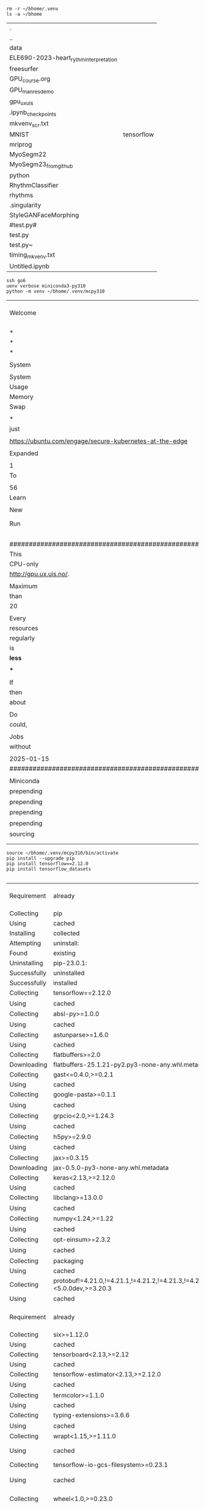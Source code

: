 


#+NAME: clean
#+BEGIN_SRC shell
    rm -r ~/bhome/.venv
    ls -a ~/bhome
#+END_SRC

#+RESULTS: clean
| .                                      |            |
| ..                                     |            |
| data                                   |            |
| ELE690-2023-heart_rythm_interpretation |            |
| freesurfer                             |            |
| GPU_course.org                         |            |
| GPU_man_res_demo                       |            |
| gpu_ux_uis                             |            |
| .ipynb_checkpoints                     |            |
| mkvenv_scr.txt                         |            |
| MNIST                                  | tensorflow |
| mriprog                                |            |
| MyoSegm22                              |            |
| MyoSegm23_from_github                  |            |
| python                                 |            |
| RhythmClassifier                       |            |
| rhythms                                |            |
| .singularity                           |            |
| StyleGANFaceMorphing                   |            |
| #test.py#                              |            |
| test.py                                |            |
| test.py~                               |            |
| timing_mkvenv.txt                      |            |
| Untitled.ipynb                         |            |

#+NAME: mkvenv
#+BEGIN_SRC shell
  ssh go6
  uenv verbose miniconda3-py310
  python -m venv ~/bhome/.venv/mcpy310
#+END_SRC

#+RESULTS: mkvenv
| Welcome                                                                     | to                   | Ubuntu                          | 22.04.5                                  | LTS          | (GNU/Linux   | 5.15.0-130-generic | x86_64)     |                        |        |                                                |             |         |       |        |
|                                                                             |                      |                                 |                                          |              |              |                    |             |                        |        |                                                |             |         |       |        |
| *                                                                           | Documentation:       | https://help.ubuntu.com         |                                          |              |              |                    |             |                        |        |                                                |             |         |       |        |
| *                                                                           | Management:          | https://landscape.canonical.com |                                          |              |              |                    |             |                        |        |                                                |             |         |       |        |
| *                                                                           | Support:             | https://ubuntu.com/pro          |                                          |              |              |                    |             |                        |        |                                                |             |         |       |        |
|                                                                             |                      |                                 |                                          |              |              |                    |             |                        |        |                                                |             |         |       |        |
| System                                                                      | information          | as                              | of                                       | Wed          | Jan          | 22                 | 04:59:47    | PM                     | CET    | 2025                                           |             |         |       |        |
|                                                                             |                      |                                 |                                          |              |              |                    |             |                        |        |                                                |             |         |       |        |
| System                                                                      | load:                | 8.34                            | Temperature:                             | 38.0         | C            |                    |             |                        |        |                                                |             |         |       |        |
| Usage                                                                       | of                   | /:                              | 15.8%                                    | of           | 119.15GB     | Processes:         | 859         |                        |        |                                                |             |         |       |        |
| Memory                                                                      | usage:               | 18%                             | Users                                    | logged       | in:          | 6                  |             |                        |        |                                                |             |         |       |        |
| Swap                                                                        | usage:               | 0%                              | IPv4                                     | address      | for          | br25:              | 152.94.1.74 |                        |        |                                                |             |         |       |        |
|                                                                             |                      |                                 |                                          |              |              |                    |             |                        |        |                                                |             |         |       |        |
| *                                                                           | Strictly             | confined                        | Kubernetes                               | makes        | edge         | and                | IoT         | secure.                | Learn  | how                                            | MicroK8s    |         |       |        |
| just                                                                        | raised               | the                             | bar                                      | for          | easy,        | resilient          | and         | secure                 | K8s    | cluster                                        | deployment. |         |       |        |
|                                                                             |                      |                                 |                                          |              |              |                    |             |                        |        |                                                |             |         |       |        |
| https://ubuntu.com/engage/secure-kubernetes-at-the-edge                     |                      |                                 |                                          |              |              |                    |             |                        |        |                                                |             |         |       |        |
|                                                                             |                      |                                 |                                          |              |              |                    |             |                        |        |                                                |             |         |       |        |
| Expanded                                                                    | Security             | Maintenance                     | for                                      | Applications | is           | not                | enabled.    |                        |        |                                                |             |         |       |        |
|                                                                             |                      |                                 |                                          |              |              |                    |             |                        |        |                                                |             |         |       |        |
| 1                                                                           | update               | can                             | be                                       | applied      | immediately. |                    |             |                        |        |                                                |             |         |       |        |
| To                                                                          | see                  | these                           | additional                               | updates      | run:         | apt                | list        | --upgradable           |        |                                                |             |         |       |        |
|                                                                             |                      |                                 |                                          |              |              |                    |             |                        |        |                                                |             |         |       |        |
| 56                                                                          | additional           | security                        | updates                                  | can          | be           | applied            | with        | ESM                    | Apps.  |                                                |             |         |       |        |
| Learn                                                                       | more                 | about                           | enabling                                 | ESM          | Apps         | service            | at          | https://ubuntu.com/esm |        |                                                |             |         |       |        |
|                                                                             |                      |                                 |                                          |              |              |                    |             |                        |        |                                                |             |         |       |        |
| New                                                                         | release              | '24.04.1                        | LTS'                                     | available.   |              |                    |             |                        |        |                                                |             |         |       |        |
| Run                                                                         | 'do-release-upgrade' | to                              | upgrade                                  | to           | it.          |                    |             |                        |        |                                                |             |         |       |        |
|                                                                             |                      |                                 |                                          |              |              |                    |             |                        |        |                                                |             |         |       |        |
|                                                                             |                      |                                 |                                          |              |              |                    |             |                        |        |                                                |             |         |       |        |
|                                                                             |                      |                                 |                                          |              |              |                    |             |                        |        |                                                |             |         |       |        |
| ########################################################################### |                      |                                 |                                          |              |              |                    |             |                        |        |                                                |             |         |       |        |
| This                                                                        | server               | is                              | reserved                                 | for          | GPU          | processes,         | please      | don't                  | run    | regular                                        |             |         |       |        |
| CPU-only                                                                    | jobs                 | here.                           | Before                                   | starting     | a            | GPU                | jobs,       | register               | and    | read                                           | info        | on      |       |        |
| http://gpu.ux.uis.no/.                                                      |                      |                                 |                                          |              |              |                    |             |                        |        |                                                |             |         |       |        |
|                                                                             |                      |                                 |                                          |              |              |                    |             |                        |        |                                                |             |         |       |        |
| Maximum                                                                     | CPU                  | workload                        | on                                       | this         | machine      | is                 | 40,         | but                    | no     | user                                           | should      | run     | more  |        |
| than                                                                        | 20                   | concurrent                      | jobs.                                    | (The         | number       | of                 | regular     | CPU                    | cores  | on                                             | gorina6     | is      |       |        |
| 20                                                                          | The                  | number                          | of                                       | CUDA         | cores        | is                 | 40960,      | Tensor                 | Cores  | is                                             | 5120.)      |         |       |        |
|                                                                             |                      |                                 |                                          |              |              |                    |             |                        |        |                                                |             |         |       |        |
| Every                                                                       | user                 | must                            | cooperate                                | to           | make         | sure               | there       | is                     | a      | fair                                           | sharing     | of      | the   |        |
| resources                                                                   | on                   | gorina6.                        | This                                     | means        | that         | you                | have        | to                     | check  | the                                            | server      | load    |       |        |
| regularly                                                                   | and                  | adjust                          | your                                     | own          | workload     | accordingly.       | If          | more                   | than   | one                                            | user        |         |       |        |
| is                                                                          | using                | gorina6,                        | then                                     | the          | maximum      | workload           | for         | each                   | user   | is                                             | something   |         |       |        |
| *less*                                                                      | than                 | 20                              |                                          |              |              |                    |             |                        |        |                                                |             |         |       |        |
|                                                                             |                      |                                 |                                          |              |              |                    |             |                        |        |                                                |             |         |       |        |
| ***                                                                         | Important            | ***                             |                                          |              |              |                    |             |                        |        |                                                |             |         |       |        |
|                                                                             |                      |                                 |                                          |              |              |                    |             |                        |        |                                                |             |         |       |        |
| If                                                                          | your                 | jobs                            | do                                       | a            | lot          | of                 | file        | read                   | or     | write,                                         | or          | creates | big   | files, |
| then                                                                        | you                  | *MUST*                          | put                                      | your         | job          | project            | diretory    | in                     | your   | /bhome.                                        | If          | unsure  |       |        |
| about                                                                       | how                  | much                            | IO                                       | your         | job          | will               | do,         | then                   | use    | /bhome.                                        |             |         |       |        |
|                                                                             |                      |                                 |                                          |              |              |                    |             |                        |        |                                                |             |         |       |        |
| Do                                                                          | *NOT*                | just                            | run                                      | from         | your         | HOME,              | your        | jobs                   | won't  | run                                            | as          | fast    | as    | they   |
| could,                                                                      | and                  | they                            | will                                     | bog          | down         | the                | /home       | file                   | server | for                                            | all         | of      | us... |        |
|                                                                             |                      |                                 |                                          |              |              |                    |             |                        |        |                                                |             |         |       |        |
| Jobs                                                                        | causing              | heavy                           | load                                     | on           | the          | /home              | file        | server                 | will   | be                                             | terminated  |         |       |        |
| without                                                                     | warning...           |                                 |                                          |              |              |                    |             |                        |        |                                                |             |         |       |        |
|                                                                             |                      |                                 |                                          |              |              |                    |             |                        |        |                                                |             |         |       |        |
| 2025-01-15                                                                  | theo@ux.uis.no       |                                 |                                          |              |              |                    |             |                        |        |                                                |             |         |       |        |
| ########################################################################### |                      |                                 |                                          |              |              |                    |             |                        |        |                                                |             |         |       |        |
|                                                                             |                      |                                 |                                          |              |              |                    |             |                        |        |                                                |             |         |       |        |
| Miniconda                                                                   | is                   | a                               | small                                    | version      | of           | Anaconda,          | with        | python                 | 3.10,  | https://docs.conda.io/en/latest/miniconda.html |             |         |       |        |
| prepending                                                                  | to                   | __UENV:                         | miniconda3-py310                         |              |              |                    |             |                        |        |                                                |             |         |       |        |
| prepending                                                                  | to                   | PATH:                           | /opt/miniconda310/bin                    |              |              |                    |             |                        |        |                                                |             |         |       |        |
| prepending                                                                  | to                   | LD_LIBRARY_PATH:                | /opt/miniconda310/lib                    |              |              |                    |             |                        |        |                                                |             |         |       |        |
| prepending                                                                  | to                   | LD_LIBRARY_PATH:                | /usr/lib64/openmpi/lib                   |              |              |                    |             |                        |        |                                                |             |         |       |        |
| sourcing                                                                    | environment          | file                            | /opt/miniconda310/etc/profile.d/conda.sh |              |              |                    |             |                        |        |                                                |             |         |       |        |
|                                                                             |                      |                                 |                                          |              |              |                    |             |                        |        |                                                |             |         |       |        |
|                                                                             |                      |                                 |                                          |              |              |                    |             |                        |        |                                                |             |         |       |        |

#+NAME: act_pip
#+BEGIN_SRC shell
    source ~/bhome/.venv/mcpy310/bin/activate
    pip install --upgrade pip
    pip install tensorflow==2.12.0
    pip install tensorflow_datasets

#+END_SRC

#+RESULTS: act_pip
| Requirement  | already                                                                          | satisfied:                                                                                                              | pip                                                                                                    | in               | /mnt/beegfs/home/trygve-e/.venv/mcpy310/lib/python3.10/site-packages | (23.0.1)           |                          |                     |            |                               |                            |                          |               |             |            |            |               |               |                 |              |                 |              |                |                  |                |                     |              |                      |                 |                         |         |              |            |                    |                               |                   |                             |                                     |                    |                          |               |                |                       |              |            |
| Collecting   | pip                                                                              |                                                                                                                         |                                                                                                        |                  |                                                                      |                    |                          |                     |            |                               |                            |                          |               |             |            |            |               |               |                 |              |                 |              |                |                  |                |                     |              |                      |                 |                         |         |              |            |                    |                               |                   |                             |                                     |                    |                          |               |                |                       |              |            |
| Using        | cached                                                                           | pip-24.3.1-py3-none-any.whl                                                                                             | (1.8                                                                                                   | MB)              |                                                                      |                    |                          |                     |            |                               |                            |                          |               |             |            |            |               |               |                 |              |                 |              |                |                  |                |                     |              |                      |                 |                         |         |              |            |                    |                               |                   |                             |                                     |                    |                          |               |                |                       |              |            |
| Installing   | collected                                                                        | packages:                                                                                                               | pip                                                                                                    |                  |                                                                      |                    |                          |                     |            |                               |                            |                          |               |             |            |            |               |               |                 |              |                 |              |                |                  |                |                     |              |                      |                 |                         |         |              |            |                    |                               |                   |                             |                                     |                    |                          |               |                |                       |              |            |
| Attempting   | uninstall:                                                                       | pip                                                                                                                     |                                                                                                        |                  |                                                                      |                    |                          |                     |            |                               |                            |                          |               |             |            |            |               |               |                 |              |                 |              |                |                  |                |                     |              |                      |                 |                         |         |              |            |                    |                               |                   |                             |                                     |                    |                          |               |                |                       |              |            |
| Found        | existing                                                                         | installation:                                                                                                           | pip                                                                                                    | 23.0.1           |                                                                      |                    |                          |                     |            |                               |                            |                          |               |             |            |            |               |               |                 |              |                 |              |                |                  |                |                     |              |                      |                 |                         |         |              |            |                    |                               |                   |                             |                                     |                    |                          |               |                |                       |              |            |
| Uninstalling | pip-23.0.1:                                                                      |                                                                                                                         |                                                                                                        |                  |                                                                      |                    |                          |                     |            |                               |                            |                          |               |             |            |            |               |               |                 |              |                 |              |                |                  |                |                     |              |                      |                 |                         |         |              |            |                    |                               |                   |                             |                                     |                    |                          |               |                |                       |              |            |
| Successfully | uninstalled                                                                      | pip-23.0.1                                                                                                              |                                                                                                        |                  |                                                                      |                    |                          |                     |            |                               |                            |                          |               |             |            |            |               |               |                 |              |                 |              |                |                  |                |                     |              |                      |                 |                         |         |              |            |                    |                               |                   |                             |                                     |                    |                          |               |                |                       |              |            |
| Successfully | installed                                                                        | pip-24.3.1                                                                                                              |                                                                                                        |                  |                                                                      |                    |                          |                     |            |                               |                            |                          |               |             |            |            |               |               |                 |              |                 |              |                |                  |                |                     |              |                      |                 |                         |         |              |            |                    |                               |                   |                             |                                     |                    |                          |               |                |                       |              |            |
| Collecting   | tensorflow==2.12.0                                                               |                                                                                                                         |                                                                                                        |                  |                                                                      |                    |                          |                     |            |                               |                            |                          |               |             |            |            |               |               |                 |              |                 |              |                |                  |                |                     |              |                      |                 |                         |         |              |            |                    |                               |                   |                             |                                     |                    |                          |               |                |                       |              |            |
| Using        | cached                                                                           | tensorflow-2.12.0-cp310-cp310-manylinux_2_17_x86_64.manylinux2014_x86_64.whl.metadata                                   | (3.4                                                                                                   | kB)              |                                                                      |                    |                          |                     |            |                               |                            |                          |               |             |            |            |               |               |                 |              |                 |              |                |                  |                |                     |              |                      |                 |                         |         |              |            |                    |                               |                   |                             |                                     |                    |                          |               |                |                       |              |            |
| Collecting   | absl-py>=1.0.0                                                                   | (from                                                                                                                   | tensorflow==2.12.0)                                                                                    |                  |                                                                      |                    |                          |                     |            |                               |                            |                          |               |             |            |            |               |               |                 |              |                 |              |                |                  |                |                     |              |                      |                 |                         |         |              |            |                    |                               |                   |                             |                                     |                    |                          |               |                |                       |              |            |
| Using        | cached                                                                           | absl_py-2.1.0-py3-none-any.whl.metadata                                                                                 | (2.3                                                                                                   | kB)              |                                                                      |                    |                          |                     |            |                               |                            |                          |               |             |            |            |               |               |                 |              |                 |              |                |                  |                |                     |              |                      |                 |                         |         |              |            |                    |                               |                   |                             |                                     |                    |                          |               |                |                       |              |            |
| Collecting   | astunparse>=1.6.0                                                                | (from                                                                                                                   | tensorflow==2.12.0)                                                                                    |                  |                                                                      |                    |                          |                     |            |                               |                            |                          |               |             |            |            |               |               |                 |              |                 |              |                |                  |                |                     |              |                      |                 |                         |         |              |            |                    |                               |                   |                             |                                     |                    |                          |               |                |                       |              |            |
| Using        | cached                                                                           | astunparse-1.6.3-py2.py3-none-any.whl.metadata                                                                          | (4.4                                                                                                   | kB)              |                                                                      |                    |                          |                     |            |                               |                            |                          |               |             |            |            |               |               |                 |              |                 |              |                |                  |                |                     |              |                      |                 |                         |         |              |            |                    |                               |                   |                             |                                     |                    |                          |               |                |                       |              |            |
| Collecting   | flatbuffers>=2.0                                                                 | (from                                                                                                                   | tensorflow==2.12.0)                                                                                    |                  |                                                                      |                    |                          |                     |            |                               |                            |                          |               |             |            |            |               |               |                 |              |                 |              |                |                  |                |                     |              |                      |                 |                         |         |              |            |                    |                               |                   |                             |                                     |                    |                          |               |                |                       |              |            |
| Downloading  | flatbuffers-25.1.21-py2.py3-none-any.whl.metadata                                | (875                                                                                                                    | bytes)                                                                                                 |                  |                                                                      |                    |                          |                     |            |                               |                            |                          |               |             |            |            |               |               |                 |              |                 |              |                |                  |                |                     |              |                      |                 |                         |         |              |            |                    |                               |                   |                             |                                     |                    |                          |               |                |                       |              |            |
| Collecting   | gast<=0.4.0,>=0.2.1                                                              | (from                                                                                                                   | tensorflow==2.12.0)                                                                                    |                  |                                                                      |                    |                          |                     |            |                               |                            |                          |               |             |            |            |               |               |                 |              |                 |              |                |                  |                |                     |              |                      |                 |                         |         |              |            |                    |                               |                   |                             |                                     |                    |                          |               |                |                       |              |            |
| Using        | cached                                                                           | gast-0.4.0-py3-none-any.whl.metadata                                                                                    | (1.1                                                                                                   | kB)              |                                                                      |                    |                          |                     |            |                               |                            |                          |               |             |            |            |               |               |                 |              |                 |              |                |                  |                |                     |              |                      |                 |                         |         |              |            |                    |                               |                   |                             |                                     |                    |                          |               |                |                       |              |            |
| Collecting   | google-pasta>=0.1.1                                                              | (from                                                                                                                   | tensorflow==2.12.0)                                                                                    |                  |                                                                      |                    |                          |                     |            |                               |                            |                          |               |             |            |            |               |               |                 |              |                 |              |                |                  |                |                     |              |                      |                 |                         |         |              |            |                    |                               |                   |                             |                                     |                    |                          |               |                |                       |              |            |
| Using        | cached                                                                           | google_pasta-0.2.0-py3-none-any.whl.metadata                                                                            | (814                                                                                                   | bytes)           |                                                                      |                    |                          |                     |            |                               |                            |                          |               |             |            |            |               |               |                 |              |                 |              |                |                  |                |                     |              |                      |                 |                         |         |              |            |                    |                               |                   |                             |                                     |                    |                          |               |                |                       |              |            |
| Collecting   | grpcio<2.0,>=1.24.3                                                              | (from                                                                                                                   | tensorflow==2.12.0)                                                                                    |                  |                                                                      |                    |                          |                     |            |                               |                            |                          |               |             |            |            |               |               |                 |              |                 |              |                |                  |                |                     |              |                      |                 |                         |         |              |            |                    |                               |                   |                             |                                     |                    |                          |               |                |                       |              |            |
| Using        | cached                                                                           | grpcio-1.69.0-cp310-cp310-manylinux_2_17_x86_64.manylinux2014_x86_64.whl.metadata                                       | (3.9                                                                                                   | kB)              |                                                                      |                    |                          |                     |            |                               |                            |                          |               |             |            |            |               |               |                 |              |                 |              |                |                  |                |                     |              |                      |                 |                         |         |              |            |                    |                               |                   |                             |                                     |                    |                          |               |                |                       |              |            |
| Collecting   | h5py>=2.9.0                                                                      | (from                                                                                                                   | tensorflow==2.12.0)                                                                                    |                  |                                                                      |                    |                          |                     |            |                               |                            |                          |               |             |            |            |               |               |                 |              |                 |              |                |                  |                |                     |              |                      |                 |                         |         |              |            |                    |                               |                   |                             |                                     |                    |                          |               |                |                       |              |            |
| Using        | cached                                                                           | h5py-3.12.1-cp310-cp310-manylinux_2_17_x86_64.manylinux2014_x86_64.whl.metadata                                         | (2.5                                                                                                   | kB)              |                                                                      |                    |                          |                     |            |                               |                            |                          |               |             |            |            |               |               |                 |              |                 |              |                |                  |                |                     |              |                      |                 |                         |         |              |            |                    |                               |                   |                             |                                     |                    |                          |               |                |                       |              |            |
| Collecting   | jax>=0.3.15                                                                      | (from                                                                                                                   | tensorflow==2.12.0)                                                                                    |                  |                                                                      |                    |                          |                     |            |                               |                            |                          |               |             |            |            |               |               |                 |              |                 |              |                |                  |                |                     |              |                      |                 |                         |         |              |            |                    |                               |                   |                             |                                     |                    |                          |               |                |                       |              |            |
| Downloading  | jax-0.5.0-py3-none-any.whl.metadata                                              | (22                                                                                                                     | kB)                                                                                                    |                  |                                                                      |                    |                          |                     |            |                               |                            |                          |               |             |            |            |               |               |                 |              |                 |              |                |                  |                |                     |              |                      |                 |                         |         |              |            |                    |                               |                   |                             |                                     |                    |                          |               |                |                       |              |            |
| Collecting   | keras<2.13,>=2.12.0                                                              | (from                                                                                                                   | tensorflow==2.12.0)                                                                                    |                  |                                                                      |                    |                          |                     |            |                               |                            |                          |               |             |            |            |               |               |                 |              |                 |              |                |                  |                |                     |              |                      |                 |                         |         |              |            |                    |                               |                   |                             |                                     |                    |                          |               |                |                       |              |            |
| Using        | cached                                                                           | keras-2.12.0-py2.py3-none-any.whl.metadata                                                                              | (1.4                                                                                                   | kB)              |                                                                      |                    |                          |                     |            |                               |                            |                          |               |             |            |            |               |               |                 |              |                 |              |                |                  |                |                     |              |                      |                 |                         |         |              |            |                    |                               |                   |                             |                                     |                    |                          |               |                |                       |              |            |
| Collecting   | libclang>=13.0.0                                                                 | (from                                                                                                                   | tensorflow==2.12.0)                                                                                    |                  |                                                                      |                    |                          |                     |            |                               |                            |                          |               |             |            |            |               |               |                 |              |                 |              |                |                  |                |                     |              |                      |                 |                         |         |              |            |                    |                               |                   |                             |                                     |                    |                          |               |                |                       |              |            |
| Using        | cached                                                                           | libclang-18.1.1-py2.py3-none-manylinux2010_x86_64.whl.metadata                                                          | (5.2                                                                                                   | kB)              |                                                                      |                    |                          |                     |            |                               |                            |                          |               |             |            |            |               |               |                 |              |                 |              |                |                  |                |                     |              |                      |                 |                         |         |              |            |                    |                               |                   |                             |                                     |                    |                          |               |                |                       |              |            |
| Collecting   | numpy<1.24,>=1.22                                                                | (from                                                                                                                   | tensorflow==2.12.0)                                                                                    |                  |                                                                      |                    |                          |                     |            |                               |                            |                          |               |             |            |            |               |               |                 |              |                 |              |                |                  |                |                     |              |                      |                 |                         |         |              |            |                    |                               |                   |                             |                                     |                    |                          |               |                |                       |              |            |
| Using        | cached                                                                           | numpy-1.23.5-cp310-cp310-manylinux_2_17_x86_64.manylinux2014_x86_64.whl.metadata                                        | (2.3                                                                                                   | kB)              |                                                                      |                    |                          |                     |            |                               |                            |                          |               |             |            |            |               |               |                 |              |                 |              |                |                  |                |                     |              |                      |                 |                         |         |              |            |                    |                               |                   |                             |                                     |                    |                          |               |                |                       |              |            |
| Collecting   | opt-einsum>=2.3.2                                                                | (from                                                                                                                   | tensorflow==2.12.0)                                                                                    |                  |                                                                      |                    |                          |                     |            |                               |                            |                          |               |             |            |            |               |               |                 |              |                 |              |                |                  |                |                     |              |                      |                 |                         |         |              |            |                    |                               |                   |                             |                                     |                    |                          |               |                |                       |              |            |
| Using        | cached                                                                           | opt_einsum-3.4.0-py3-none-any.whl.metadata                                                                              | (6.3                                                                                                   | kB)              |                                                                      |                    |                          |                     |            |                               |                            |                          |               |             |            |            |               |               |                 |              |                 |              |                |                  |                |                     |              |                      |                 |                         |         |              |            |                    |                               |                   |                             |                                     |                    |                          |               |                |                       |              |            |
| Collecting   | packaging                                                                        | (from                                                                                                                   | tensorflow==2.12.0)                                                                                    |                  |                                                                      |                    |                          |                     |            |                               |                            |                          |               |             |            |            |               |               |                 |              |                 |              |                |                  |                |                     |              |                      |                 |                         |         |              |            |                    |                               |                   |                             |                                     |                    |                          |               |                |                       |              |            |
| Using        | cached                                                                           | packaging-24.2-py3-none-any.whl.metadata                                                                                | (3.2                                                                                                   | kB)              |                                                                      |                    |                          |                     |            |                               |                            |                          |               |             |            |            |               |               |                 |              |                 |              |                |                  |                |                     |              |                      |                 |                         |         |              |            |                    |                               |                   |                             |                                     |                    |                          |               |                |                       |              |            |
| Collecting   | protobuf!=4.21.0,!=4.21.1,!=4.21.2,!=4.21.3,!=4.21.4,!=4.21.5,<5.0.0dev,>=3.20.3 | (from                                                                                                                   | tensorflow==2.12.0)                                                                                    |                  |                                                                      |                    |                          |                     |            |                               |                            |                          |               |             |            |            |               |               |                 |              |                 |              |                |                  |                |                     |              |                      |                 |                         |         |              |            |                    |                               |                   |                             |                                     |                    |                          |               |                |                       |              |            |
| Using        | cached                                                                           | protobuf-4.25.5-cp37-abi3-manylinux2014_x86_64.whl.metadata                                                             | (541                                                                                                   | bytes)           |                                                                      |                    |                          |                     |            |                               |                            |                          |               |             |            |            |               |               |                 |              |                 |              |                |                  |                |                     |              |                      |                 |                         |         |              |            |                    |                               |                   |                             |                                     |                    |                          |               |                |                       |              |            |
| Requirement  | already                                                                          | satisfied:                                                                                                              | setuptools                                                                                             | in               | /mnt/beegfs/home/trygve-e/.venv/mcpy310/lib/python3.10/site-packages | (from              | tensorflow==2.12.0)      | (65.5.0)            |            |                               |                            |                          |               |             |            |            |               |               |                 |              |                 |              |                |                  |                |                     |              |                      |                 |                         |         |              |            |                    |                               |                   |                             |                                     |                    |                          |               |                |                       |              |            |
| Collecting   | six>=1.12.0                                                                      | (from                                                                                                                   | tensorflow==2.12.0)                                                                                    |                  |                                                                      |                    |                          |                     |            |                               |                            |                          |               |             |            |            |               |               |                 |              |                 |              |                |                  |                |                     |              |                      |                 |                         |         |              |            |                    |                               |                   |                             |                                     |                    |                          |               |                |                       |              |            |
| Using        | cached                                                                           | six-1.17.0-py2.py3-none-any.whl.metadata                                                                                | (1.7                                                                                                   | kB)              |                                                                      |                    |                          |                     |            |                               |                            |                          |               |             |            |            |               |               |                 |              |                 |              |                |                  |                |                     |              |                      |                 |                         |         |              |            |                    |                               |                   |                             |                                     |                    |                          |               |                |                       |              |            |
| Collecting   | tensorboard<2.13,>=2.12                                                          | (from                                                                                                                   | tensorflow==2.12.0)                                                                                    |                  |                                                                      |                    |                          |                     |            |                               |                            |                          |               |             |            |            |               |               |                 |              |                 |              |                |                  |                |                     |              |                      |                 |                         |         |              |            |                    |                               |                   |                             |                                     |                    |                          |               |                |                       |              |            |
| Using        | cached                                                                           | tensorboard-2.12.3-py3-none-any.whl.metadata                                                                            | (1.8                                                                                                   | kB)              |                                                                      |                    |                          |                     |            |                               |                            |                          |               |             |            |            |               |               |                 |              |                 |              |                |                  |                |                     |              |                      |                 |                         |         |              |            |                    |                               |                   |                             |                                     |                    |                          |               |                |                       |              |            |
| Collecting   | tensorflow-estimator<2.13,>=2.12.0                                               | (from                                                                                                                   | tensorflow==2.12.0)                                                                                    |                  |                                                                      |                    |                          |                     |            |                               |                            |                          |               |             |            |            |               |               |                 |              |                 |              |                |                  |                |                     |              |                      |                 |                         |         |              |            |                    |                               |                   |                             |                                     |                    |                          |               |                |                       |              |            |
| Using        | cached                                                                           | tensorflow_estimator-2.12.0-py2.py3-none-any.whl.metadata                                                               | (1.3                                                                                                   | kB)              |                                                                      |                    |                          |                     |            |                               |                            |                          |               |             |            |            |               |               |                 |              |                 |              |                |                  |                |                     |              |                      |                 |                         |         |              |            |                    |                               |                   |                             |                                     |                    |                          |               |                |                       |              |            |
| Collecting   | termcolor>=1.1.0                                                                 | (from                                                                                                                   | tensorflow==2.12.0)                                                                                    |                  |                                                                      |                    |                          |                     |            |                               |                            |                          |               |             |            |            |               |               |                 |              |                 |              |                |                  |                |                     |              |                      |                 |                         |         |              |            |                    |                               |                   |                             |                                     |                    |                          |               |                |                       |              |            |
| Using        | cached                                                                           | termcolor-2.5.0-py3-none-any.whl.metadata                                                                               | (6.1                                                                                                   | kB)              |                                                                      |                    |                          |                     |            |                               |                            |                          |               |             |            |            |               |               |                 |              |                 |              |                |                  |                |                     |              |                      |                 |                         |         |              |            |                    |                               |                   |                             |                                     |                    |                          |               |                |                       |              |            |
| Collecting   | typing-extensions>=3.6.6                                                         | (from                                                                                                                   | tensorflow==2.12.0)                                                                                    |                  |                                                                      |                    |                          |                     |            |                               |                            |                          |               |             |            |            |               |               |                 |              |                 |              |                |                  |                |                     |              |                      |                 |                         |         |              |            |                    |                               |                   |                             |                                     |                    |                          |               |                |                       |              |            |
| Using        | cached                                                                           | typing_extensions-4.12.2-py3-none-any.whl.metadata                                                                      | (3.0                                                                                                   | kB)              |                                                                      |                    |                          |                     |            |                               |                            |                          |               |             |            |            |               |               |                 |              |                 |              |                |                  |                |                     |              |                      |                 |                         |         |              |            |                    |                               |                   |                             |                                     |                    |                          |               |                |                       |              |            |
| Collecting   | wrapt<1.15,>=1.11.0                                                              | (from                                                                                                                   | tensorflow==2.12.0)                                                                                    |                  |                                                                      |                    |                          |                     |            |                               |                            |                          |               |             |            |            |               |               |                 |              |                 |              |                |                  |                |                     |              |                      |                 |                         |         |              |            |                    |                               |                   |                             |                                     |                    |                          |               |                |                       |              |            |
| Using        | cached                                                                           | wrapt-1.14.1-cp310-cp310-manylinux_2_5_x86_64.manylinux1_x86_64.manylinux_2_17_x86_64.manylinux2014_x86_64.whl.metadata | (6.7                                                                                                   | kB)              |                                                                      |                    |                          |                     |            |                               |                            |                          |               |             |            |            |               |               |                 |              |                 |              |                |                  |                |                     |              |                      |                 |                         |         |              |            |                    |                               |                   |                             |                                     |                    |                          |               |                |                       |              |            |
| Collecting   | tensorflow-io-gcs-filesystem>=0.23.1                                             | (from                                                                                                                   | tensorflow==2.12.0)                                                                                    |                  |                                                                      |                    |                          |                     |            |                               |                            |                          |               |             |            |            |               |               |                 |              |                 |              |                |                  |                |                     |              |                      |                 |                         |         |              |            |                    |                               |                   |                             |                                     |                    |                          |               |                |                       |              |            |
| Using        | cached                                                                           | tensorflow_io_gcs_filesystem-0.37.1-cp310-cp310-manylinux_2_17_x86_64.manylinux2014_x86_64.whl.metadata                 | (14                                                                                                    | kB)              |                                                                      |                    |                          |                     |            |                               |                            |                          |               |             |            |            |               |               |                 |              |                 |              |                |                  |                |                     |              |                      |                 |                         |         |              |            |                    |                               |                   |                             |                                     |                    |                          |               |                |                       |              |            |
| Collecting   | wheel<1.0,>=0.23.0                                                               | (from                                                                                                                   | astunparse>=1.6.0->tensorflow==2.12.0)                                                                 |                  |                                                                      |                    |                          |                     |            |                               |                            |                          |               |             |            |            |               |               |                 |              |                 |              |                |                  |                |                     |              |                      |                 |                         |         |              |            |                    |                               |                   |                             |                                     |                    |                          |               |                |                       |              |            |
| Using        | cached                                                                           | wheel-0.45.1-py3-none-any.whl.metadata                                                                                  | (2.3                                                                                                   | kB)              |                                                                      |                    |                          |                     |            |                               |                            |                          |               |             |            |            |               |               |                 |              |                 |              |                |                  |                |                     |              |                      |                 |                         |         |              |            |                    |                               |                   |                             |                                     |                    |                          |               |                |                       |              |            |
| Collecting   | jaxlib<=0.5.0,>=0.5.0                                                            | (from                                                                                                                   | jax>=0.3.15->tensorflow==2.12.0)                                                                       |                  |                                                                      |                    |                          |                     |            |                               |                            |                          |               |             |            |            |               |               |                 |              |                 |              |                |                  |                |                     |              |                      |                 |                         |         |              |            |                    |                               |                   |                             |                                     |                    |                          |               |                |                       |              |            |
| Downloading  | jaxlib-0.5.0-cp310-cp310-manylinux2014_x86_64.whl.metadata                       | (978                                                                                                                    | bytes)                                                                                                 |                  |                                                                      |                    |                          |                     |            |                               |                            |                          |               |             |            |            |               |               |                 |              |                 |              |                |                  |                |                     |              |                      |                 |                         |         |              |            |                    |                               |                   |                             |                                     |                    |                          |               |                |                       |              |            |
| Collecting   | ml_dtypes>=0.4.0                                                                 | (from                                                                                                                   | jax>=0.3.15->tensorflow==2.12.0)                                                                       |                  |                                                                      |                    |                          |                     |            |                               |                            |                          |               |             |            |            |               |               |                 |              |                 |              |                |                  |                |                     |              |                      |                 |                         |         |              |            |                    |                               |                   |                             |                                     |                    |                          |               |                |                       |              |            |
| Using        | cached                                                                           | ml_dtypes-0.5.1-cp310-cp310-manylinux_2_17_x86_64.manylinux2014_x86_64.whl.metadata                                     | (21                                                                                                    | kB)              |                                                                      |                    |                          |                     |            |                               |                            |                          |               |             |            |            |               |               |                 |              |                 |              |                |                  |                |                     |              |                      |                 |                         |         |              |            |                    |                               |                   |                             |                                     |                    |                          |               |                |                       |              |            |
| INFO:        | pip                                                                              | is                                                                                                                      | looking                                                                                                | at               | multiple                                                             | versions           | of                       | jax                 | to         | determine                     | which                      | version                  | is            | compatible  | with       | other      | requirements. | This          | could           | take         | a               | while.       |                |                  |                |                     |              |                      |                 |                         |         |              |            |                    |                               |                   |                             |                                     |                    |                          |               |                |                       |              |            |
| Collecting   | jax>=0.3.15                                                                      | (from                                                                                                                   | tensorflow==2.12.0)                                                                                    |                  |                                                                      |                    |                          |                     |            |                               |                            |                          |               |             |            |            |               |               |                 |              |                 |              |                |                  |                |                     |              |                      |                 |                         |         |              |            |                    |                               |                   |                             |                                     |                    |                          |               |                |                       |              |            |
| Using        | cached                                                                           | jax-0.4.38-py3-none-any.whl.metadata                                                                                    | (22                                                                                                    | kB)              |                                                                      |                    |                          |                     |            |                               |                            |                          |               |             |            |            |               |               |                 |              |                 |              |                |                  |                |                     |              |                      |                 |                         |         |              |            |                    |                               |                   |                             |                                     |                    |                          |               |                |                       |              |            |
| Collecting   | jaxlib<=0.4.38,>=0.4.38                                                          | (from                                                                                                                   | jax>=0.3.15->tensorflow==2.12.0)                                                                       |                  |                                                                      |                    |                          |                     |            |                               |                            |                          |               |             |            |            |               |               |                 |              |                 |              |                |                  |                |                     |              |                      |                 |                         |         |              |            |                    |                               |                   |                             |                                     |                    |                          |               |                |                       |              |            |
| Using        | cached                                                                           | jaxlib-0.4.38-cp310-cp310-manylinux2014_x86_64.whl.metadata                                                             | (1.0                                                                                                   | kB)              |                                                                      |                    |                          |                     |            |                               |                            |                          |               |             |            |            |               |               |                 |              |                 |              |                |                  |                |                     |              |                      |                 |                         |         |              |            |                    |                               |                   |                             |                                     |                    |                          |               |                |                       |              |            |
| Collecting   | jax>=0.3.15                                                                      | (from                                                                                                                   | tensorflow==2.12.0)                                                                                    |                  |                                                                      |                    |                          |                     |            |                               |                            |                          |               |             |            |            |               |               |                 |              |                 |              |                |                  |                |                     |              |                      |                 |                         |         |              |            |                    |                               |                   |                             |                                     |                    |                          |               |                |                       |              |            |
| Using        | cached                                                                           | jax-0.4.37-py3-none-any.whl.metadata                                                                                    | (22                                                                                                    | kB)              |                                                                      |                    |                          |                     |            |                               |                            |                          |               |             |            |            |               |               |                 |              |                 |              |                |                  |                |                     |              |                      |                 |                         |         |              |            |                    |                               |                   |                             |                                     |                    |                          |               |                |                       |              |            |
| Collecting   | jaxlib<=0.4.37,>=0.4.36                                                          | (from                                                                                                                   | jax>=0.3.15->tensorflow==2.12.0)                                                                       |                  |                                                                      |                    |                          |                     |            |                               |                            |                          |               |             |            |            |               |               |                 |              |                 |              |                |                  |                |                     |              |                      |                 |                         |         |              |            |                    |                               |                   |                             |                                     |                    |                          |               |                |                       |              |            |
| Using        | cached                                                                           | jaxlib-0.4.36-cp310-cp310-manylinux2014_x86_64.whl.metadata                                                             | (1.0                                                                                                   | kB)              |                                                                      |                    |                          |                     |            |                               |                            |                          |               |             |            |            |               |               |                 |              |                 |              |                |                  |                |                     |              |                      |                 |                         |         |              |            |                    |                               |                   |                             |                                     |                    |                          |               |                |                       |              |            |
| Collecting   | jax>=0.3.15                                                                      | (from                                                                                                                   | tensorflow==2.12.0)                                                                                    |                  |                                                                      |                    |                          |                     |            |                               |                            |                          |               |             |            |            |               |               |                 |              |                 |              |                |                  |                |                     |              |                      |                 |                         |         |              |            |                    |                               |                   |                             |                                     |                    |                          |               |                |                       |              |            |
| Using        | cached                                                                           | jax-0.4.36-py3-none-any.whl.metadata                                                                                    | (22                                                                                                    | kB)              |                                                                      |                    |                          |                     |            |                               |                            |                          |               |             |            |            |               |               |                 |              |                 |              |                |                  |                |                     |              |                      |                 |                         |         |              |            |                    |                               |                   |                             |                                     |                    |                          |               |                |                       |              |            |
| Using        | cached                                                                           | jax-0.4.35-py3-none-any.whl.metadata                                                                                    | (22                                                                                                    | kB)              |                                                                      |                    |                          |                     |            |                               |                            |                          |               |             |            |            |               |               |                 |              |                 |              |                |                  |                |                     |              |                      |                 |                         |         |              |            |                    |                               |                   |                             |                                     |                    |                          |               |                |                       |              |            |
| Collecting   | jaxlib<=0.4.35,>=0.4.34                                                          | (from                                                                                                                   | jax>=0.3.15->tensorflow==2.12.0)                                                                       |                  |                                                                      |                    |                          |                     |            |                               |                            |                          |               |             |            |            |               |               |                 |              |                 |              |                |                  |                |                     |              |                      |                 |                         |         |              |            |                    |                               |                   |                             |                                     |                    |                          |               |                |                       |              |            |
| Using        | cached                                                                           | jaxlib-0.4.35-cp310-cp310-manylinux2014_x86_64.whl.metadata                                                             | (983                                                                                                   | bytes)           |                                                                      |                    |                          |                     |            |                               |                            |                          |               |             |            |            |               |               |                 |              |                 |              |                |                  |                |                     |              |                      |                 |                         |         |              |            |                    |                               |                   |                             |                                     |                    |                          |               |                |                       |              |            |
| Collecting   | jax>=0.3.15                                                                      | (from                                                                                                                   | tensorflow==2.12.0)                                                                                    |                  |                                                                      |                    |                          |                     |            |                               |                            |                          |               |             |            |            |               |               |                 |              |                 |              |                |                  |                |                     |              |                      |                 |                         |         |              |            |                    |                               |                   |                             |                                     |                    |                          |               |                |                       |              |            |
| Using        | cached                                                                           | jax-0.4.34-py3-none-any.whl.metadata                                                                                    | (22                                                                                                    | kB)              |                                                                      |                    |                          |                     |            |                               |                            |                          |               |             |            |            |               |               |                 |              |                 |              |                |                  |                |                     |              |                      |                 |                         |         |              |            |                    |                               |                   |                             |                                     |                    |                          |               |                |                       |              |            |
| Collecting   | jaxlib<=0.4.34,>=0.4.34                                                          | (from                                                                                                                   | jax>=0.3.15->tensorflow==2.12.0)                                                                       |                  |                                                                      |                    |                          |                     |            |                               |                            |                          |               |             |            |            |               |               |                 |              |                 |              |                |                  |                |                     |              |                      |                 |                         |         |              |            |                    |                               |                   |                             |                                     |                    |                          |               |                |                       |              |            |
| Using        | cached                                                                           | jaxlib-0.4.34-cp310-cp310-manylinux2014_x86_64.whl.metadata                                                             | (983                                                                                                   | bytes)           |                                                                      |                    |                          |                     |            |                               |                            |                          |               |             |            |            |               |               |                 |              |                 |              |                |                  |                |                     |              |                      |                 |                         |         |              |            |                    |                               |                   |                             |                                     |                    |                          |               |                |                       |              |            |
| Collecting   | jax>=0.3.15                                                                      | (from                                                                                                                   | tensorflow==2.12.0)                                                                                    |                  |                                                                      |                    |                          |                     |            |                               |                            |                          |               |             |            |            |               |               |                 |              |                 |              |                |                  |                |                     |              |                      |                 |                         |         |              |            |                    |                               |                   |                             |                                     |                    |                          |               |                |                       |              |            |
| Using        | cached                                                                           | jax-0.4.33-py3-none-any.whl.metadata                                                                                    | (22                                                                                                    | kB)              |                                                                      |                    |                          |                     |            |                               |                            |                          |               |             |            |            |               |               |                 |              |                 |              |                |                  |                |                     |              |                      |                 |                         |         |              |            |                    |                               |                   |                             |                                     |                    |                          |               |                |                       |              |            |
| Collecting   | jaxlib<=0.4.33,>=0.4.33                                                          | (from                                                                                                                   | jax>=0.3.15->tensorflow==2.12.0)                                                                       |                  |                                                                      |                    |                          |                     |            |                               |                            |                          |               |             |            |            |               |               |                 |              |                 |              |                |                  |                |                     |              |                      |                 |                         |         |              |            |                    |                               |                   |                             |                                     |                    |                          |               |                |                       |              |            |
| Using        | cached                                                                           | jaxlib-0.4.33-cp310-cp310-manylinux2014_x86_64.whl.metadata                                                             | (983                                                                                                   | bytes)           |                                                                      |                    |                          |                     |            |                               |                            |                          |               |             |            |            |               |               |                 |              |                 |              |                |                  |                |                     |              |                      |                 |                         |         |              |            |                    |                               |                   |                             |                                     |                    |                          |               |                |                       |              |            |
| Collecting   | jax>=0.3.15                                                                      | (from                                                                                                                   | tensorflow==2.12.0)                                                                                    |                  |                                                                      |                    |                          |                     |            |                               |                            |                          |               |             |            |            |               |               |                 |              |                 |              |                |                  |                |                     |              |                      |                 |                         |         |              |            |                    |                               |                   |                             |                                     |                    |                          |               |                |                       |              |            |
| Using        | cached                                                                           | jax-0.4.31-py3-none-any.whl.metadata                                                                                    | (22                                                                                                    | kB)              |                                                                      |                    |                          |                     |            |                               |                            |                          |               |             |            |            |               |               |                 |              |                 |              |                |                  |                |                     |              |                      |                 |                         |         |              |            |                    |                               |                   |                             |                                     |                    |                          |               |                |                       |              |            |
| Collecting   | jaxlib<=0.4.31,>=0.4.30                                                          | (from                                                                                                                   | jax>=0.3.15->tensorflow==2.12.0)                                                                       |                  |                                                                      |                    |                          |                     |            |                               |                            |                          |               |             |            |            |               |               |                 |              |                 |              |                |                  |                |                     |              |                      |                 |                         |         |              |            |                    |                               |                   |                             |                                     |                    |                          |               |                |                       |              |            |
| Using        | cached                                                                           | jaxlib-0.4.31-cp310-cp310-manylinux2014_x86_64.whl.metadata                                                             | (983                                                                                                   | bytes)           |                                                                      |                    |                          |                     |            |                               |                            |                          |               |             |            |            |               |               |                 |              |                 |              |                |                  |                |                     |              |                      |                 |                         |         |              |            |                    |                               |                   |                             |                                     |                    |                          |               |                |                       |              |            |
| INFO:        | pip                                                                              | is                                                                                                                      | still                                                                                                  | looking          | at                                                                   | multiple           | versions                 | of                  | jax        | to                            | determine                  | which                    | version       | is          | compatible | with       | other         | requirements. | This            | could        | take            | a            | while.         |                  |                |                     |              |                      |                 |                         |         |              |            |                    |                               |                   |                             |                                     |                    |                          |               |                |                       |              |            |
| Collecting   | jax>=0.3.15                                                                      | (from                                                                                                                   | tensorflow==2.12.0)                                                                                    |                  |                                                                      |                    |                          |                     |            |                               |                            |                          |               |             |            |            |               |               |                 |              |                 |              |                |                  |                |                     |              |                      |                 |                         |         |              |            |                    |                               |                   |                             |                                     |                    |                          |               |                |                       |              |            |
| Using        | cached                                                                           | jax-0.4.30-py3-none-any.whl.metadata                                                                                    | (22                                                                                                    | kB)              |                                                                      |                    |                          |                     |            |                               |                            |                          |               |             |            |            |               |               |                 |              |                 |              |                |                  |                |                     |              |                      |                 |                         |         |              |            |                    |                               |                   |                             |                                     |                    |                          |               |                |                       |              |            |
| Collecting   | jaxlib<=0.4.30,>=0.4.27                                                          | (from                                                                                                                   | jax>=0.3.15->tensorflow==2.12.0)                                                                       |                  |                                                                      |                    |                          |                     |            |                               |                            |                          |               |             |            |            |               |               |                 |              |                 |              |                |                  |                |                     |              |                      |                 |                         |         |              |            |                    |                               |                   |                             |                                     |                    |                          |               |                |                       |              |            |
| Using        | cached                                                                           | jaxlib-0.4.30-cp310-cp310-manylinux2014_x86_64.whl.metadata                                                             | (1.0                                                                                                   | kB)              |                                                                      |                    |                          |                     |            |                               |                            |                          |               |             |            |            |               |               |                 |              |                 |              |                |                  |                |                     |              |                      |                 |                         |         |              |            |                    |                               |                   |                             |                                     |                    |                          |               |                |                       |              |            |
| Collecting   | scipy>=1.9                                                                       | (from                                                                                                                   | jax>=0.3.15->tensorflow==2.12.0)                                                                       |                  |                                                                      |                    |                          |                     |            |                               |                            |                          |               |             |            |            |               |               |                 |              |                 |              |                |                  |                |                     |              |                      |                 |                         |         |              |            |                    |                               |                   |                             |                                     |                    |                          |               |                |                       |              |            |
| Using        | cached                                                                           | scipy-1.15.1-cp310-cp310-manylinux_2_17_x86_64.manylinux2014_x86_64.whl.metadata                                        | (61                                                                                                    | kB)              |                                                                      |                    |                          |                     |            |                               |                            |                          |               |             |            |            |               |               |                 |              |                 |              |                |                  |                |                     |              |                      |                 |                         |         |              |            |                    |                               |                   |                             |                                     |                    |                          |               |                |                       |              |            |
| Collecting   | google-auth<3,>=1.6.3                                                            | (from                                                                                                                   | tensorboard<2.13,>=2.12->tensorflow==2.12.0)                                                           |                  |                                                                      |                    |                          |                     |            |                               |                            |                          |               |             |            |            |               |               |                 |              |                 |              |                |                  |                |                     |              |                      |                 |                         |         |              |            |                    |                               |                   |                             |                                     |                    |                          |               |                |                       |              |            |
| Using        | cached                                                                           | google_auth-2.37.0-py2.py3-none-any.whl.metadata                                                                        | (4.8                                                                                                   | kB)              |                                                                      |                    |                          |                     |            |                               |                            |                          |               |             |            |            |               |               |                 |              |                 |              |                |                  |                |                     |              |                      |                 |                         |         |              |            |                    |                               |                   |                             |                                     |                    |                          |               |                |                       |              |            |
| Collecting   | google-auth-oauthlib<1.1,>=0.5                                                   | (from                                                                                                                   | tensorboard<2.13,>=2.12->tensorflow==2.12.0)                                                           |                  |                                                                      |                    |                          |                     |            |                               |                            |                          |               |             |            |            |               |               |                 |              |                 |              |                |                  |                |                     |              |                      |                 |                         |         |              |            |                    |                               |                   |                             |                                     |                    |                          |               |                |                       |              |            |
| Using        | cached                                                                           | google_auth_oauthlib-1.0.0-py2.py3-none-any.whl.metadata                                                                | (2.7                                                                                                   | kB)              |                                                                      |                    |                          |                     |            |                               |                            |                          |               |             |            |            |               |               |                 |              |                 |              |                |                  |                |                     |              |                      |                 |                         |         |              |            |                    |                               |                   |                             |                                     |                    |                          |               |                |                       |              |            |
| Collecting   | markdown>=2.6.8                                                                  | (from                                                                                                                   | tensorboard<2.13,>=2.12->tensorflow==2.12.0)                                                           |                  |                                                                      |                    |                          |                     |            |                               |                            |                          |               |             |            |            |               |               |                 |              |                 |              |                |                  |                |                     |              |                      |                 |                         |         |              |            |                    |                               |                   |                             |                                     |                    |                          |               |                |                       |              |            |
| Using        | cached                                                                           | Markdown-3.7-py3-none-any.whl.metadata                                                                                  | (7.0                                                                                                   | kB)              |                                                                      |                    |                          |                     |            |                               |                            |                          |               |             |            |            |               |               |                 |              |                 |              |                |                  |                |                     |              |                      |                 |                         |         |              |            |                    |                               |                   |                             |                                     |                    |                          |               |                |                       |              |            |
| Collecting   | requests<3,>=2.21.0                                                              | (from                                                                                                                   | tensorboard<2.13,>=2.12->tensorflow==2.12.0)                                                           |                  |                                                                      |                    |                          |                     |            |                               |                            |                          |               |             |            |            |               |               |                 |              |                 |              |                |                  |                |                     |              |                      |                 |                         |         |              |            |                    |                               |                   |                             |                                     |                    |                          |               |                |                       |              |            |
| Using        | cached                                                                           | requests-2.32.3-py3-none-any.whl.metadata                                                                               | (4.6                                                                                                   | kB)              |                                                                      |                    |                          |                     |            |                               |                            |                          |               |             |            |            |               |               |                 |              |                 |              |                |                  |                |                     |              |                      |                 |                         |         |              |            |                    |                               |                   |                             |                                     |                    |                          |               |                |                       |              |            |
| Collecting   | tensorboard-data-server<0.8.0,>=0.7.0                                            | (from                                                                                                                   | tensorboard<2.13,>=2.12->tensorflow==2.12.0)                                                           |                  |                                                                      |                    |                          |                     |            |                               |                            |                          |               |             |            |            |               |               |                 |              |                 |              |                |                  |                |                     |              |                      |                 |                         |         |              |            |                    |                               |                   |                             |                                     |                    |                          |               |                |                       |              |            |
| Using        | cached                                                                           | tensorboard_data_server-0.7.2-py3-none-manylinux_2_31_x86_64.whl.metadata                                               | (1.1                                                                                                   | kB)              |                                                                      |                    |                          |                     |            |                               |                            |                          |               |             |            |            |               |               |                 |              |                 |              |                |                  |                |                     |              |                      |                 |                         |         |              |            |                    |                               |                   |                             |                                     |                    |                          |               |                |                       |              |            |
| Collecting   | werkzeug>=1.0.1                                                                  | (from                                                                                                                   | tensorboard<2.13,>=2.12->tensorflow==2.12.0)                                                           |                  |                                                                      |                    |                          |                     |            |                               |                            |                          |               |             |            |            |               |               |                 |              |                 |              |                |                  |                |                     |              |                      |                 |                         |         |              |            |                    |                               |                   |                             |                                     |                    |                          |               |                |                       |              |            |
| Using        | cached                                                                           | werkzeug-3.1.3-py3-none-any.whl.metadata                                                                                | (3.7                                                                                                   | kB)              |                                                                      |                    |                          |                     |            |                               |                            |                          |               |             |            |            |               |               |                 |              |                 |              |                |                  |                |                     |              |                      |                 |                         |         |              |            |                    |                               |                   |                             |                                     |                    |                          |               |                |                       |              |            |
| Collecting   | cachetools<6.0,>=2.0.0                                                           | (from                                                                                                                   | google-auth<3,>=1.6.3->tensorboard<2.13,>=2.12->tensorflow==2.12.0)                                    |                  |                                                                      |                    |                          |                     |            |                               |                            |                          |               |             |            |            |               |               |                 |              |                 |              |                |                  |                |                     |              |                      |                 |                         |         |              |            |                    |                               |                   |                             |                                     |                    |                          |               |                |                       |              |            |
| Downloading  | cachetools-5.5.1-py3-none-any.whl.metadata                                       | (5.4                                                                                                                    | kB)                                                                                                    |                  |                                                                      |                    |                          |                     |            |                               |                            |                          |               |             |            |            |               |               |                 |              |                 |              |                |                  |                |                     |              |                      |                 |                         |         |              |            |                    |                               |                   |                             |                                     |                    |                          |               |                |                       |              |            |
| Collecting   | pyasn1-modules>=0.2.1                                                            | (from                                                                                                                   | google-auth<3,>=1.6.3->tensorboard<2.13,>=2.12->tensorflow==2.12.0)                                    |                  |                                                                      |                    |                          |                     |            |                               |                            |                          |               |             |            |            |               |               |                 |              |                 |              |                |                  |                |                     |              |                      |                 |                         |         |              |            |                    |                               |                   |                             |                                     |                    |                          |               |                |                       |              |            |
| Using        | cached                                                                           | pyasn1_modules-0.4.1-py3-none-any.whl.metadata                                                                          | (3.5                                                                                                   | kB)              |                                                                      |                    |                          |                     |            |                               |                            |                          |               |             |            |            |               |               |                 |              |                 |              |                |                  |                |                     |              |                      |                 |                         |         |              |            |                    |                               |                   |                             |                                     |                    |                          |               |                |                       |              |            |
| Collecting   | rsa<5,>=3.1.4                                                                    | (from                                                                                                                   | google-auth<3,>=1.6.3->tensorboard<2.13,>=2.12->tensorflow==2.12.0)                                    |                  |                                                                      |                    |                          |                     |            |                               |                            |                          |               |             |            |            |               |               |                 |              |                 |              |                |                  |                |                     |              |                      |                 |                         |         |              |            |                    |                               |                   |                             |                                     |                    |                          |               |                |                       |              |            |
| Using        | cached                                                                           | rsa-4.9-py3-none-any.whl.metadata                                                                                       | (4.2                                                                                                   | kB)              |                                                                      |                    |                          |                     |            |                               |                            |                          |               |             |            |            |               |               |                 |              |                 |              |                |                  |                |                     |              |                      |                 |                         |         |              |            |                    |                               |                   |                             |                                     |                    |                          |               |                |                       |              |            |
| Collecting   | requests-oauthlib>=0.7.0                                                         | (from                                                                                                                   | google-auth-oauthlib<1.1,>=0.5->tensorboard<2.13,>=2.12->tensorflow==2.12.0)                           |                  |                                                                      |                    |                          |                     |            |                               |                            |                          |               |             |            |            |               |               |                 |              |                 |              |                |                  |                |                     |              |                      |                 |                         |         |              |            |                    |                               |                   |                             |                                     |                    |                          |               |                |                       |              |            |
| Using        | cached                                                                           | requests_oauthlib-2.0.0-py2.py3-none-any.whl.metadata                                                                   | (11                                                                                                    | kB)              |                                                                      |                    |                          |                     |            |                               |                            |                          |               |             |            |            |               |               |                 |              |                 |              |                |                  |                |                     |              |                      |                 |                         |         |              |            |                    |                               |                   |                             |                                     |                    |                          |               |                |                       |              |            |
| Collecting   | charset-normalizer<4,>=2                                                         | (from                                                                                                                   | requests<3,>=2.21.0->tensorboard<2.13,>=2.12->tensorflow==2.12.0)                                      |                  |                                                                      |                    |                          |                     |            |                               |                            |                          |               |             |            |            |               |               |                 |              |                 |              |                |                  |                |                     |              |                      |                 |                         |         |              |            |                    |                               |                   |                             |                                     |                    |                          |               |                |                       |              |            |
| Using        | cached                                                                           | charset_normalizer-3.4.1-cp310-cp310-manylinux_2_17_x86_64.manylinux2014_x86_64.whl.metadata                            | (35                                                                                                    | kB)              |                                                                      |                    |                          |                     |            |                               |                            |                          |               |             |            |            |               |               |                 |              |                 |              |                |                  |                |                     |              |                      |                 |                         |         |              |            |                    |                               |                   |                             |                                     |                    |                          |               |                |                       |              |            |
| Collecting   | idna<4,>=2.5                                                                     | (from                                                                                                                   | requests<3,>=2.21.0->tensorboard<2.13,>=2.12->tensorflow==2.12.0)                                      |                  |                                                                      |                    |                          |                     |            |                               |                            |                          |               |             |            |            |               |               |                 |              |                 |              |                |                  |                |                     |              |                      |                 |                         |         |              |            |                    |                               |                   |                             |                                     |                    |                          |               |                |                       |              |            |
| Using        | cached                                                                           | idna-3.10-py3-none-any.whl.metadata                                                                                     | (10                                                                                                    | kB)              |                                                                      |                    |                          |                     |            |                               |                            |                          |               |             |            |            |               |               |                 |              |                 |              |                |                  |                |                     |              |                      |                 |                         |         |              |            |                    |                               |                   |                             |                                     |                    |                          |               |                |                       |              |            |
| Collecting   | urllib3<3,>=1.21.1                                                               | (from                                                                                                                   | requests<3,>=2.21.0->tensorboard<2.13,>=2.12->tensorflow==2.12.0)                                      |                  |                                                                      |                    |                          |                     |            |                               |                            |                          |               |             |            |            |               |               |                 |              |                 |              |                |                  |                |                     |              |                      |                 |                         |         |              |            |                    |                               |                   |                             |                                     |                    |                          |               |                |                       |              |            |
| Using        | cached                                                                           | urllib3-2.3.0-py3-none-any.whl.metadata                                                                                 | (6.5                                                                                                   | kB)              |                                                                      |                    |                          |                     |            |                               |                            |                          |               |             |            |            |               |               |                 |              |                 |              |                |                  |                |                     |              |                      |                 |                         |         |              |            |                    |                               |                   |                             |                                     |                    |                          |               |                |                       |              |            |
| Collecting   | certifi>=2017.4.17                                                               | (from                                                                                                                   | requests<3,>=2.21.0->tensorboard<2.13,>=2.12->tensorflow==2.12.0)                                      |                  |                                                                      |                    |                          |                     |            |                               |                            |                          |               |             |            |            |               |               |                 |              |                 |              |                |                  |                |                     |              |                      |                 |                         |         |              |            |                    |                               |                   |                             |                                     |                    |                          |               |                |                       |              |            |
| Using        | cached                                                                           | certifi-2024.12.14-py3-none-any.whl.metadata                                                                            | (2.3                                                                                                   | kB)              |                                                                      |                    |                          |                     |            |                               |                            |                          |               |             |            |            |               |               |                 |              |                 |              |                |                  |                |                     |              |                      |                 |                         |         |              |            |                    |                               |                   |                             |                                     |                    |                          |               |                |                       |              |            |
| Collecting   | MarkupSafe>=2.1.1                                                                | (from                                                                                                                   | werkzeug>=1.0.1->tensorboard<2.13,>=2.12->tensorflow==2.12.0)                                          |                  |                                                                      |                    |                          |                     |            |                               |                            |                          |               |             |            |            |               |               |                 |              |                 |              |                |                  |                |                     |              |                      |                 |                         |         |              |            |                    |                               |                   |                             |                                     |                    |                          |               |                |                       |              |            |
| Using        | cached                                                                           | MarkupSafe-3.0.2-cp310-cp310-manylinux_2_17_x86_64.manylinux2014_x86_64.whl.metadata                                    | (4.0                                                                                                   | kB)              |                                                                      |                    |                          |                     |            |                               |                            |                          |               |             |            |            |               |               |                 |              |                 |              |                |                  |                |                     |              |                      |                 |                         |         |              |            |                    |                               |                   |                             |                                     |                    |                          |               |                |                       |              |            |
| Collecting   | pyasn1<0.7.0,>=0.4.6                                                             | (from                                                                                                                   | pyasn1-modules>=0.2.1->google-auth<3,>=1.6.3->tensorboard<2.13,>=2.12->tensorflow==2.12.0)             |                  |                                                                      |                    |                          |                     |            |                               |                            |                          |               |             |            |            |               |               |                 |              |                 |              |                |                  |                |                     |              |                      |                 |                         |         |              |            |                    |                               |                   |                             |                                     |                    |                          |               |                |                       |              |            |
| Using        | cached                                                                           | pyasn1-0.6.1-py3-none-any.whl.metadata                                                                                  | (8.4                                                                                                   | kB)              |                                                                      |                    |                          |                     |            |                               |                            |                          |               |             |            |            |               |               |                 |              |                 |              |                |                  |                |                     |              |                      |                 |                         |         |              |            |                    |                               |                   |                             |                                     |                    |                          |               |                |                       |              |            |
| Collecting   | oauthlib>=3.0.0                                                                  | (from                                                                                                                   | requests-oauthlib>=0.7.0->google-auth-oauthlib<1.1,>=0.5->tensorboard<2.13,>=2.12->tensorflow==2.12.0) |                  |                                                                      |                    |                          |                     |            |                               |                            |                          |               |             |            |            |               |               |                 |              |                 |              |                |                  |                |                     |              |                      |                 |                         |         |              |            |                    |                               |                   |                             |                                     |                    |                          |               |                |                       |              |            |
| Using        | cached                                                                           | oauthlib-3.2.2-py3-none-any.whl.metadata                                                                                | (7.5                                                                                                   | kB)              |                                                                      |                    |                          |                     |            |                               |                            |                          |               |             |            |            |               |               |                 |              |                 |              |                |                  |                |                     |              |                      |                 |                         |         |              |            |                    |                               |                   |                             |                                     |                    |                          |               |                |                       |              |            |
| Using        | cached                                                                           | tensorflow-2.12.0-cp310-cp310-manylinux_2_17_x86_64.manylinux2014_x86_64.whl                                            | (585.9                                                                                                 | MB)              |                                                                      |                    |                          |                     |            |                               |                            |                          |               |             |            |            |               |               |                 |              |                 |              |                |                  |                |                     |              |                      |                 |                         |         |              |            |                    |                               |                   |                             |                                     |                    |                          |               |                |                       |              |            |
| Using        | cached                                                                           | absl_py-2.1.0-py3-none-any.whl                                                                                          | (133                                                                                                   | kB)              |                                                                      |                    |                          |                     |            |                               |                            |                          |               |             |            |            |               |               |                 |              |                 |              |                |                  |                |                     |              |                      |                 |                         |         |              |            |                    |                               |                   |                             |                                     |                    |                          |               |                |                       |              |            |
| Using        | cached                                                                           | astunparse-1.6.3-py2.py3-none-any.whl                                                                                   | (12                                                                                                    | kB)              |                                                                      |                    |                          |                     |            |                               |                            |                          |               |             |            |            |               |               |                 |              |                 |              |                |                  |                |                     |              |                      |                 |                         |         |              |            |                    |                               |                   |                             |                                     |                    |                          |               |                |                       |              |            |
| Downloading  | flatbuffers-25.1.21-py2.py3-none-any.whl                                         | (30                                                                                                                     | kB)                                                                                                    |                  |                                                                      |                    |                          |                     |            |                               |                            |                          |               |             |            |            |               |               |                 |              |                 |              |                |                  |                |                     |              |                      |                 |                         |         |              |            |                    |                               |                   |                             |                                     |                    |                          |               |                |                       |              |            |
| Using        | cached                                                                           | gast-0.4.0-py3-none-any.whl                                                                                             | (9.8                                                                                                   | kB)              |                                                                      |                    |                          |                     |            |                               |                            |                          |               |             |            |            |               |               |                 |              |                 |              |                |                  |                |                     |              |                      |                 |                         |         |              |            |                    |                               |                   |                             |                                     |                    |                          |               |                |                       |              |            |
| Using        | cached                                                                           | google_pasta-0.2.0-py3-none-any.whl                                                                                     | (57                                                                                                    | kB)              |                                                                      |                    |                          |                     |            |                               |                            |                          |               |             |            |            |               |               |                 |              |                 |              |                |                  |                |                     |              |                      |                 |                         |         |              |            |                    |                               |                   |                             |                                     |                    |                          |               |                |                       |              |            |
| Using        | cached                                                                           | grpcio-1.69.0-cp310-cp310-manylinux_2_17_x86_64.manylinux2014_x86_64.whl                                                | (6.0                                                                                                   | MB)              |                                                                      |                    |                          |                     |            |                               |                            |                          |               |             |            |            |               |               |                 |              |                 |              |                |                  |                |                     |              |                      |                 |                         |         |              |            |                    |                               |                   |                             |                                     |                    |                          |               |                |                       |              |            |
| Using        | cached                                                                           | h5py-3.12.1-cp310-cp310-manylinux_2_17_x86_64.manylinux2014_x86_64.whl                                                  | (5.3                                                                                                   | MB)              |                                                                      |                    |                          |                     |            |                               |                            |                          |               |             |            |            |               |               |                 |              |                 |              |                |                  |                |                     |              |                      |                 |                         |         |              |            |                    |                               |                   |                             |                                     |                    |                          |               |                |                       |              |            |
| Using        | cached                                                                           | jax-0.4.30-py3-none-any.whl                                                                                             | (2.0                                                                                                   | MB)              |                                                                      |                    |                          |                     |            |                               |                            |                          |               |             |            |            |               |               |                 |              |                 |              |                |                  |                |                     |              |                      |                 |                         |         |              |            |                    |                               |                   |                             |                                     |                    |                          |               |                |                       |              |            |
| Using        | cached                                                                           | keras-2.12.0-py2.py3-none-any.whl                                                                                       | (1.7                                                                                                   | MB)              |                                                                      |                    |                          |                     |            |                               |                            |                          |               |             |            |            |               |               |                 |              |                 |              |                |                  |                |                     |              |                      |                 |                         |         |              |            |                    |                               |                   |                             |                                     |                    |                          |               |                |                       |              |            |
| Using        | cached                                                                           | libclang-18.1.1-py2.py3-none-manylinux2010_x86_64.whl                                                                   | (24.5                                                                                                  | MB)              |                                                                      |                    |                          |                     |            |                               |                            |                          |               |             |            |            |               |               |                 |              |                 |              |                |                  |                |                     |              |                      |                 |                         |         |              |            |                    |                               |                   |                             |                                     |                    |                          |               |                |                       |              |            |
| Using        | cached                                                                           | numpy-1.23.5-cp310-cp310-manylinux_2_17_x86_64.manylinux2014_x86_64.whl                                                 | (17.1                                                                                                  | MB)              |                                                                      |                    |                          |                     |            |                               |                            |                          |               |             |            |            |               |               |                 |              |                 |              |                |                  |                |                     |              |                      |                 |                         |         |              |            |                    |                               |                   |                             |                                     |                    |                          |               |                |                       |              |            |
| Using        | cached                                                                           | opt_einsum-3.4.0-py3-none-any.whl                                                                                       | (71                                                                                                    | kB)              |                                                                      |                    |                          |                     |            |                               |                            |                          |               |             |            |            |               |               |                 |              |                 |              |                |                  |                |                     |              |                      |                 |                         |         |              |            |                    |                               |                   |                             |                                     |                    |                          |               |                |                       |              |            |
| Using        | cached                                                                           | protobuf-4.25.5-cp37-abi3-manylinux2014_x86_64.whl                                                                      | (294                                                                                                   | kB)              |                                                                      |                    |                          |                     |            |                               |                            |                          |               |             |            |            |               |               |                 |              |                 |              |                |                  |                |                     |              |                      |                 |                         |         |              |            |                    |                               |                   |                             |                                     |                    |                          |               |                |                       |              |            |
| Using        | cached                                                                           | six-1.17.0-py2.py3-none-any.whl                                                                                         | (11                                                                                                    | kB)              |                                                                      |                    |                          |                     |            |                               |                            |                          |               |             |            |            |               |               |                 |              |                 |              |                |                  |                |                     |              |                      |                 |                         |         |              |            |                    |                               |                   |                             |                                     |                    |                          |               |                |                       |              |            |
| Using        | cached                                                                           | tensorboard-2.12.3-py3-none-any.whl                                                                                     | (5.6                                                                                                   | MB)              |                                                                      |                    |                          |                     |            |                               |                            |                          |               |             |            |            |               |               |                 |              |                 |              |                |                  |                |                     |              |                      |                 |                         |         |              |            |                    |                               |                   |                             |                                     |                    |                          |               |                |                       |              |            |
| Using        | cached                                                                           | tensorflow_estimator-2.12.0-py2.py3-none-any.whl                                                                        | (440                                                                                                   | kB)              |                                                                      |                    |                          |                     |            |                               |                            |                          |               |             |            |            |               |               |                 |              |                 |              |                |                  |                |                     |              |                      |                 |                         |         |              |            |                    |                               |                   |                             |                                     |                    |                          |               |                |                       |              |            |
| Using        | cached                                                                           | tensorflow_io_gcs_filesystem-0.37.1-cp310-cp310-manylinux_2_17_x86_64.manylinux2014_x86_64.whl                          | (5.1                                                                                                   | MB)              |                                                                      |                    |                          |                     |            |                               |                            |                          |               |             |            |            |               |               |                 |              |                 |              |                |                  |                |                     |              |                      |                 |                         |         |              |            |                    |                               |                   |                             |                                     |                    |                          |               |                |                       |              |            |
| Using        | cached                                                                           | termcolor-2.5.0-py3-none-any.whl                                                                                        | (7.8                                                                                                   | kB)              |                                                                      |                    |                          |                     |            |                               |                            |                          |               |             |            |            |               |               |                 |              |                 |              |                |                  |                |                     |              |                      |                 |                         |         |              |            |                    |                               |                   |                             |                                     |                    |                          |               |                |                       |              |            |
| Using        | cached                                                                           | typing_extensions-4.12.2-py3-none-any.whl                                                                               | (37                                                                                                    | kB)              |                                                                      |                    |                          |                     |            |                               |                            |                          |               |             |            |            |               |               |                 |              |                 |              |                |                  |                |                     |              |                      |                 |                         |         |              |            |                    |                               |                   |                             |                                     |                    |                          |               |                |                       |              |            |
| Using        | cached                                                                           | wrapt-1.14.1-cp310-cp310-manylinux_2_5_x86_64.manylinux1_x86_64.manylinux_2_17_x86_64.manylinux2014_x86_64.whl          | (77                                                                                                    | kB)              |                                                                      |                    |                          |                     |            |                               |                            |                          |               |             |            |            |               |               |                 |              |                 |              |                |                  |                |                     |              |                      |                 |                         |         |              |            |                    |                               |                   |                             |                                     |                    |                          |               |                |                       |              |            |
| Using        | cached                                                                           | packaging-24.2-py3-none-any.whl                                                                                         | (65                                                                                                    | kB)              |                                                                      |                    |                          |                     |            |                               |                            |                          |               |             |            |            |               |               |                 |              |                 |              |                |                  |                |                     |              |                      |                 |                         |         |              |            |                    |                               |                   |                             |                                     |                    |                          |               |                |                       |              |            |
| Using        | cached                                                                           | google_auth-2.37.0-py2.py3-none-any.whl                                                                                 | (209                                                                                                   | kB)              |                                                                      |                    |                          |                     |            |                               |                            |                          |               |             |            |            |               |               |                 |              |                 |              |                |                  |                |                     |              |                      |                 |                         |         |              |            |                    |                               |                   |                             |                                     |                    |                          |               |                |                       |              |            |
| Using        | cached                                                                           | google_auth_oauthlib-1.0.0-py2.py3-none-any.whl                                                                         | (18                                                                                                    | kB)              |                                                                      |                    |                          |                     |            |                               |                            |                          |               |             |            |            |               |               |                 |              |                 |              |                |                  |                |                     |              |                      |                 |                         |         |              |            |                    |                               |                   |                             |                                     |                    |                          |               |                |                       |              |            |
| Using        | cached                                                                           | jaxlib-0.4.30-cp310-cp310-manylinux2014_x86_64.whl                                                                      | (79.6                                                                                                  | MB)              |                                                                      |                    |                          |                     |            |                               |                            |                          |               |             |            |            |               |               |                 |              |                 |              |                |                  |                |                     |              |                      |                 |                         |         |              |            |                    |                               |                   |                             |                                     |                    |                          |               |                |                       |              |            |
| Using        | cached                                                                           | Markdown-3.7-py3-none-any.whl                                                                                           | (106                                                                                                   | kB)              |                                                                      |                    |                          |                     |            |                               |                            |                          |               |             |            |            |               |               |                 |              |                 |              |                |                  |                |                     |              |                      |                 |                         |         |              |            |                    |                               |                   |                             |                                     |                    |                          |               |                |                       |              |            |
| Using        | cached                                                                           | ml_dtypes-0.5.1-cp310-cp310-manylinux_2_17_x86_64.manylinux2014_x86_64.whl                                              | (4.7                                                                                                   | MB)              |                                                                      |                    |                          |                     |            |                               |                            |                          |               |             |            |            |               |               |                 |              |                 |              |                |                  |                |                     |              |                      |                 |                         |         |              |            |                    |                               |                   |                             |                                     |                    |                          |               |                |                       |              |            |
| Using        | cached                                                                           | requests-2.32.3-py3-none-any.whl                                                                                        | (64                                                                                                    | kB)              |                                                                      |                    |                          |                     |            |                               |                            |                          |               |             |            |            |               |               |                 |              |                 |              |                |                  |                |                     |              |                      |                 |                         |         |              |            |                    |                               |                   |                             |                                     |                    |                          |               |                |                       |              |            |
| Using        | cached                                                                           | scipy-1.15.1-cp310-cp310-manylinux_2_17_x86_64.manylinux2014_x86_64.whl                                                 | (40.6                                                                                                  | MB)              |                                                                      |                    |                          |                     |            |                               |                            |                          |               |             |            |            |               |               |                 |              |                 |              |                |                  |                |                     |              |                      |                 |                         |         |              |            |                    |                               |                   |                             |                                     |                    |                          |               |                |                       |              |            |
| Using        | cached                                                                           | tensorboard_data_server-0.7.2-py3-none-manylinux_2_31_x86_64.whl                                                        | (6.6                                                                                                   | MB)              |                                                                      |                    |                          |                     |            |                               |                            |                          |               |             |            |            |               |               |                 |              |                 |              |                |                  |                |                     |              |                      |                 |                         |         |              |            |                    |                               |                   |                             |                                     |                    |                          |               |                |                       |              |            |
| Using        | cached                                                                           | werkzeug-3.1.3-py3-none-any.whl                                                                                         | (224                                                                                                   | kB)              |                                                                      |                    |                          |                     |            |                               |                            |                          |               |             |            |            |               |               |                 |              |                 |              |                |                  |                |                     |              |                      |                 |                         |         |              |            |                    |                               |                   |                             |                                     |                    |                          |               |                |                       |              |            |
| Using        | cached                                                                           | wheel-0.45.1-py3-none-any.whl                                                                                           | (72                                                                                                    | kB)              |                                                                      |                    |                          |                     |            |                               |                            |                          |               |             |            |            |               |               |                 |              |                 |              |                |                  |                |                     |              |                      |                 |                         |         |              |            |                    |                               |                   |                             |                                     |                    |                          |               |                |                       |              |            |
| Downloading  | cachetools-5.5.1-py3-none-any.whl                                                | (9.5                                                                                                                    | kB)                                                                                                    |                  |                                                                      |                    |                          |                     |            |                               |                            |                          |               |             |            |            |               |               |                 |              |                 |              |                |                  |                |                     |              |                      |                 |                         |         |              |            |                    |                               |                   |                             |                                     |                    |                          |               |                |                       |              |            |
| Using        | cached                                                                           | certifi-2024.12.14-py3-none-any.whl                                                                                     | (164                                                                                                   | kB)              |                                                                      |                    |                          |                     |            |                               |                            |                          |               |             |            |            |               |               |                 |              |                 |              |                |                  |                |                     |              |                      |                 |                         |         |              |            |                    |                               |                   |                             |                                     |                    |                          |               |                |                       |              |            |
| Using        | cached                                                                           | charset_normalizer-3.4.1-cp310-cp310-manylinux_2_17_x86_64.manylinux2014_x86_64.whl                                     | (146                                                                                                   | kB)              |                                                                      |                    |                          |                     |            |                               |                            |                          |               |             |            |            |               |               |                 |              |                 |              |                |                  |                |                     |              |                      |                 |                         |         |              |            |                    |                               |                   |                             |                                     |                    |                          |               |                |                       |              |            |
| Using        | cached                                                                           | idna-3.10-py3-none-any.whl                                                                                              | (70                                                                                                    | kB)              |                                                                      |                    |                          |                     |            |                               |                            |                          |               |             |            |            |               |               |                 |              |                 |              |                |                  |                |                     |              |                      |                 |                         |         |              |            |                    |                               |                   |                             |                                     |                    |                          |               |                |                       |              |            |
| Using        | cached                                                                           | MarkupSafe-3.0.2-cp310-cp310-manylinux_2_17_x86_64.manylinux2014_x86_64.whl                                             | (20                                                                                                    | kB)              |                                                                      |                    |                          |                     |            |                               |                            |                          |               |             |            |            |               |               |                 |              |                 |              |                |                  |                |                     |              |                      |                 |                         |         |              |            |                    |                               |                   |                             |                                     |                    |                          |               |                |                       |              |            |
| Using        | cached                                                                           | pyasn1_modules-0.4.1-py3-none-any.whl                                                                                   | (181                                                                                                   | kB)              |                                                                      |                    |                          |                     |            |                               |                            |                          |               |             |            |            |               |               |                 |              |                 |              |                |                  |                |                     |              |                      |                 |                         |         |              |            |                    |                               |                   |                             |                                     |                    |                          |               |                |                       |              |            |
| Using        | cached                                                                           | requests_oauthlib-2.0.0-py2.py3-none-any.whl                                                                            | (24                                                                                                    | kB)              |                                                                      |                    |                          |                     |            |                               |                            |                          |               |             |            |            |               |               |                 |              |                 |              |                |                  |                |                     |              |                      |                 |                         |         |              |            |                    |                               |                   |                             |                                     |                    |                          |               |                |                       |              |            |
| Using        | cached                                                                           | rsa-4.9-py3-none-any.whl                                                                                                | (34                                                                                                    | kB)              |                                                                      |                    |                          |                     |            |                               |                            |                          |               |             |            |            |               |               |                 |              |                 |              |                |                  |                |                     |              |                      |                 |                         |         |              |            |                    |                               |                   |                             |                                     |                    |                          |               |                |                       |              |            |
| Using        | cached                                                                           | urllib3-2.3.0-py3-none-any.whl                                                                                          | (128                                                                                                   | kB)              |                                                                      |                    |                          |                     |            |                               |                            |                          |               |             |            |            |               |               |                 |              |                 |              |                |                  |                |                     |              |                      |                 |                         |         |              |            |                    |                               |                   |                             |                                     |                    |                          |               |                |                       |              |            |
| Using        | cached                                                                           | oauthlib-3.2.2-py3-none-any.whl                                                                                         | (151                                                                                                   | kB)              |                                                                      |                    |                          |                     |            |                               |                            |                          |               |             |            |            |               |               |                 |              |                 |              |                |                  |                |                     |              |                      |                 |                         |         |              |            |                    |                               |                   |                             |                                     |                    |                          |               |                |                       |              |            |
| Using        | cached                                                                           | pyasn1-0.6.1-py3-none-any.whl                                                                                           | (83                                                                                                    | kB)              |                                                                      |                    |                          |                     |            |                               |                            |                          |               |             |            |            |               |               |                 |              |                 |              |                |                  |                |                     |              |                      |                 |                         |         |              |            |                    |                               |                   |                             |                                     |                    |                          |               |                |                       |              |            |
| Installing   | collected                                                                        | packages:                                                                                                               | libclang,                                                                                              | flatbuffers,     | wrapt,                                                               | wheel,             | urllib3,                 | typing-extensions,  | termcolor, | tensorflow-io-gcs-filesystem, | tensorflow-estimator,      | tensorboard-data-server, | six,          | pyasn1,     | protobuf,  | packaging, | opt-einsum,   | oauthlib,     | numpy,          | MarkupSafe,  | markdown,       | keras,       | idna,          | grpcio,          | gast,          | charset-normalizer, | certifi,     | cachetools,          | absl-py,        | werkzeug,               | scipy,  | rsa,         | requests,  | pyasn1-modules,    | ml_dtypes,                    | h5py,             | google-pasta,               | astunparse,                         | requests-oauthlib, | jaxlib,                  | google-auth,  | jax,           | google-auth-oauthlib, | tensorboard, | tensorflow |
| Successfully | installed                                                                        | MarkupSafe-3.0.2                                                                                                        | absl-py-2.1.0                                                                                          | astunparse-1.6.3 | cachetools-5.5.1                                                     | certifi-2024.12.14 | charset-normalizer-3.4.1 | flatbuffers-25.1.21 | gast-0.4.0 | google-auth-2.37.0            | google-auth-oauthlib-1.0.0 | google-pasta-0.2.0       | grpcio-1.69.0 | h5py-3.12.1 | idna-3.10  | jax-0.4.30 | jaxlib-0.4.30 | keras-2.12.0  | libclang-18.1.1 | markdown-3.7 | ml_dtypes-0.5.1 | numpy-1.23.5 | oauthlib-3.2.2 | opt-einsum-3.4.0 | packaging-24.2 | protobuf-4.25.5     | pyasn1-0.6.1 | pyasn1-modules-0.4.1 | requests-2.32.3 | requests-oauthlib-2.0.0 | rsa-4.9 | scipy-1.15.1 | six-1.17.0 | tensorboard-2.12.3 | tensorboard-data-server-0.7.2 | tensorflow-2.12.0 | tensorflow-estimator-2.12.0 | tensorflow-io-gcs-filesystem-0.37.1 | termcolor-2.5.0    | typing-extensions-4.12.2 | urllib3-2.3.0 | werkzeug-3.1.3 | wheel-0.45.1          | wrapt-1.14.1 |            |

#+NAME: deact
#+BEGIN_SRC shell
  deactivate
 #+END_SRC

 #+RESULTS: deact

#+NAME: activate
#+BEGIN_SRC shell
    source ~/bhome/.venv/mcpy310/bin/activate
    uenv verbose cuda-11.8.0 cudnn-11.x-8.6.0
    uenv verbose TensorRT-11.x-8.6-8.5.3.1
    python -c "import tensorflow as tf; print(tf.config.list_physical_devices('GPU'))"
#+END_SRC

#+RESULTS: activate
| CUDA                                           | is                  | a                                                                       | parallel                                       | computing  | platform | for        | computing                             | on        | GPUs,                              | https://developer.nvidia.com/cuda-toolkit |
| prepending                                     | to                  | __UENV:                                                                 | cuda-11.8.0                                    |            |          |            |                                       |           |                                    |                                           |
| setting                                        | env                 | CUDA_HOME=/usr/local/_cuda/cuda-11.8.0_ubuntu22                         |                                                |            |          |            |                                       |           |                                    |                                           |
| setting                                        | env                 | XLA_FLAGS=--xla_gpu_cuda_data_dir=/usr/local/_cuda/cuda-11.8.0_ubuntu22 |                                                |            |          |            |                                       |           |                                    |                                           |
| prepending                                     | to                  | PATH:                                                                   | /usr/local/_cuda/cuda-11.8.0_ubuntu22/bin      |            |          |            |                                       |           |                                    |                                           |
| prepending                                     | to                  | LD_LIBRARY_PATH:                                                        | /usr/local/_cuda/cuda-11.8.0_ubuntu22/lib64    |            |          |            |                                       |           |                                    |                                           |
|                                                |                     |                                                                         |                                                |            |          |            |                                       |           |                                    |                                           |
|                                                |                     |                                                                         |                                                |            |          |            |                                       |           |                                    |                                           |
| A                                              | GPU-accelerated     | library                                                                 | of                                             | primitives | for      | deep       | neural                                | networks, | https://developer.nvidia.com/cudnn |                                           |
| prepending                                     | to                  | __UENV:                                                                 | cudnn-11.x-8.6.0                               |            |          |            |                                       |           |                                    |                                           |
| prepending                                     | to                  | LD_LIBRARY_PATH:                                                        | /usr/local/_cuda/cudnn-11.x-8.6.0/lib          |            |          |            |                                       |           |                                    |                                           |
|                                                |                     |                                                                         |                                                |            |          |            |                                       |           |                                    |                                           |
|                                                |                     |                                                                         |                                                |            |          |            |                                       |           |                                    |                                           |
| an                                             | SDK                 | for                                                                     | high-performance                               | deep       | learning | inference, | https://developer.nvidia.com/tensorrt |           |                                    |                                           |
| prepending                                     | to                  | __UENV:                                                                 | TensorRT-11.x-8.6-8.5.3.1                      |            |          |            |                                       |           |                                    |                                           |
| prepending                                     | to                  | PATH:                                                                   | /usr/local/_cuda/TensorRT-11.x-8.6-8.5.3.1/bin |            |          |            |                                       |           |                                    |                                           |
| prepending                                     | to                  | LD_LIBRARY_PATH:                                                        | /usr/local/_cuda/TensorRT-11.x-8.6-8.5.3.1/lib |            |          |            |                                       |           |                                    |                                           |
|                                                |                     |                                                                         |                                                |            |          |            |                                       |           |                                    |                                           |
|                                                |                     |                                                                         |                                                |            |          |            |                                       |           |                                    |                                           |
| [PhysicalDevice(name='/physical_device:GPU:0', | device_type='GPU')] |                                                                         |                                                |            |          |            |                                       |           |                                    |                                           |

#+NAME: hide
#+BEGIN_SRC shell
   source ~/bhome/.venv/mcpy310/bin/activate
   uenv verbose cuda-11.8.0 cudnn-11.x-8.6.0
   uenv verbose TensorRT-11.x-8.6-8.5.3.1
   export CUDA_VISIBLE_DEVICES="4"
   python -c "import tensorflow as tf; print(tf.config.list_physical_devices('GPU'))"
#+END_SRC

#+NAME: mnist
#+BEGIN_SRC shell
   source ~/bhome/.venv/mcpy310/bin/activate
   uenv verbose cuda-11.8.0 cudnn-11.x-8.6.0
   uenv verbose TensorRT-11.x-8.6-8.5.3.1
   export CUDA_VISIBLE_DEVICES="4"
   python -m tf_mnist
#+END_SRC

#+NAME: mnist_slurm
#+BEGIN_SRC shell
    ssh go11
    cd ~/bhome/MNIST_demo
    cat tf_mnist.sh
    sbatch tf_mnist.sh
#+END_SRC

#+RESULTS: mnist_slurm
| Welcome                                                                     | to                                 | Ubuntu                                               | 18.04.6   | LTS                                       | (GNU/Linux | 4.15.0-211-generic         | x86_64)       |            |         |               |            |                                  |       |         |       |    |       |
|                                                                             |                                    |                                                      |           |                                           |            |                            |               |            |         |               |            |                                  |       |         |       |    |       |
| *                                                                           | Documentation:                     | https://help.ubuntu.com                              |           |                                           |            |                            |               |            |         |               |            |                                  |       |         |       |    |       |
| *                                                                           | Management:                        | https://landscape.canonical.com                      |           |                                           |            |                            |               |            |         |               |            |                                  |       |         |       |    |       |
| *                                                                           | Support:                           | https://ubuntu.com/pro                               |           |                                           |            |                            |               |            |         |               |            |                                  |       |         |       |    |       |
| New                                                                         | release                            | '20.04.6                                             | LTS'      | available.                                |            |                            |               |            |         |               |            |                                  |       |         |       |    |       |
| Run                                                                         | 'do-release-upgrade'               | to                                                   | upgrade   | to                                        | it.        |                            |               |            |         |               |            |                                  |       |         |       |    |       |
|                                                                             |                                    |                                                      |           |                                           |            |                            |               |            |         |               |            |                                  |       |         |       |    |       |
|                                                                             |                                    |                                                      |           |                                           |            |                            |               |            |         |               |            |                                  |       |         |       |    |       |
| ########################################################################### |                                    |                                                      |           |                                           |            |                            |               |            |         |               |            |                                  |       |         |       |    |       |
| This                                                                        | system                             | uses                                                 | Slurm,    | all                                       | jobs       | must                       | be            | startet    | with    | Slurm         | !          |                                  |       |         |       |    |       |
|                                                                             |                                    |                                                      |           |                                           |            |                            |               |            |         |               |            |                                  |       |         |       |    |       |
| Slurm                                                                       | head                               | node                                                 | .....:    | gorina11                                  |            |                            |               |            |         |               |            |                                  |       |         |       |    |       |
| Slurm                                                                       | working                            | nodes                                                | .:        | gorina7-9,12-42                           |            |                            |               |            |         |               |            |                                  |       |         |       |    |       |
|                                                                             |                                    |                                                      |           |                                           |            |                            |               |            |         |               |            |                                  |       |         |       |    |       |
| Slurm                                                                       | commands                           |                                                      |           |                                           |            |                            |               |            |         |               |            |                                  |       |         |       |    |       |
|                                                                             |                                    |                                                      |           |                                           |            |                            |               |            |         |               |            |                                  |       |         |       |    |       |
| List                                                                        | nodes                              | and                                                  | status:   | sinfo                                     |            |                            |               |            |         |               |            |                                  |       |         |       |    |       |
| List                                                                        | jobs                               | ...........:                                         | scontrol  | show                                      | jobs       |                            |               |            |         |               |            |                                  |       |         |       |    |       |
| List                                                                        | queue                              | ..........:                                          | squeue    |                                           |            |                            |               |            |         |               |            |                                  |       |         |       |    |       |
| Simple                                                                      | test                               | .........:                                           | srun      | -p                                        | cpu20      | -N3                        | /bin/hostname |            |         |               |            |                                  |       |         |       |    |       |
| Cancel                                                                      | job                                | ..........:                                          | scancel   | job                                       |            |                            |               |            |         |               |            |                                  |       |         |       |    |       |
| uenv                                                                        | avail                              | on                                                   | cpu36     | .:                                        | srun       | -p                         | cpu36         | uenv-avail |         |               |            |                                  |       |         |       |    |       |
| Command                                                                     | shell                              | .......:                                             | srun      | -p                                        | cpu20      | --pty                      | $SHELL        |            |         |               |            |                                  |       |         |       |    |       |
| Requesting                                                                  | two                                | GPU                                                  | ..:       | srun                                      | -p         | gpu                        | --gres=gpu:2  |            |         |               |            |                                  |       |         |       |    |       |
| List                                                                        | cuda                               | on                                                   | gorina7   | :                                         | srun       | -p                         | gpu           | -w         | gorina7 | uenv-avail    |            |                                  | grep  | -i      | cu    |    |       |
| List                                                                        | gpu                                | info                                                 | and       | id                                        | :          | srun                       | -p            | gpu        | -w      | gorina9       | nvidia-smi |                                  |       |         |       |    |       |
| Another                                                                     | example                            | .....:                                               | uenv      | singularity-3.9.4                         | ;          | srun                       | -p            | cpu36      | -N2     | singularity   | run        | library://godlovedc/funny/lolcow |       |         |       |    |       |
|                                                                             |                                    |                                                      |           |                                           |            |                            |               |            |         |               |            |                                  |       |         |       |    |       |
| Slurm                                                                       | partitions:                        |                                                      |           |                                           |            |                            |               |            |         |               |            |                                  |       |         |       |    |       |
|                                                                             |                                    |                                                      |           |                                           |            |                            |               |            |         |               |            |                                  |       |         |       |    |       |
| gpu                                                                         | =                                  | 3                                                    | nodes     | with                                      | a          | total                      | of            | 14         | A100    | and           | 2          | H100,                            | max   | runtime | is    | 30 | hours |
| cpu20                                                                       | =                                  | 18                                                   | nodes     | with                                      | 20         | cpu                        | cores         | @          | 2.4GHz, | job           | max        | runtime                          | is    | one     | weeks |    |       |
| cpu28                                                                       | =                                  | 2                                                    | nodes     | with                                      | 28         | cpu                        | cores         | @          | 1.7GHz, | job           | max        | runtime                          | is    | two     | weeks |    |       |
| cpu36                                                                       | =                                  | 8                                                    | nodes     | with                                      | 36         | cpu                        | cores         | @          | 2.1GHz, | job           | max        | runtime                          | is    | four    | days  |    |       |
| cpu64                                                                       | =                                  | 4                                                    | nodes     | with                                      | 64         | cpu                        | cores         | @          | 2.8GHz, | job           | max        | runtime                          | is    | four    | days  |    |       |
|                                                                             |                                    |                                                      |           |                                           |            |                            |               |            |         |               |            |                                  |       |         |       |    |       |
| (details                                                                    | on                                 | https://foswiki.ux.uis.no/bin/view/Info/TungRegning) |           |                                           |            |                            |               |            |         |               |            |                                  |       |         |       |    |       |
|                                                                             |                                    |                                                      |           |                                           |            |                            |               |            |         |               |            |                                  |       |         |       |    |       |
|                                                                             |                                    |                                                      |           |                                           |            |                            |               |            |         |               |            |                                  |       |         |       |    |       |
| For                                                                         | more                               | info                                                 | about     | Slurm,                                    | see        | https://slurm.schedmd.com/ |               |            |         |               |            |                                  |       |         |       |    |       |
|                                                                             |                                    |                                                      |           |                                           |            |                            |               |            |         |               |            |                                  |       |         |       |    |       |
| For                                                                         | Quick                              | guide,                                               | see       | https://slurm.schedmd.com/quickstart.html |            |                            |               |            |         |               |            |                                  |       |         |       |    |       |
|                                                                             |                                    |                                                      |           |                                           |            |                            |               |            |         |               |            |                                  |       |         |       |    |       |
| !!!                                                                         | IMPORTANT                          | !!!                                                  |           |                                           |            |                            |               |            |         |               |            |                                  |       |         |       |    |       |
|                                                                             |                                    |                                                      |           |                                           |            |                            |               |            |         |               |            |                                  |       |         |       |    |       |
| All                                                                         | jobs                               | *must*                                               | be        | started                                   | from       | your                       | /bhome/...    | (or        | your    | /local/home). |            |                                  |       |         |       |    |       |
| This                                                                        | is                                 | very                                                 | important | if                                        | you        | run                        | OpenFOAM      | or         | if      | your          | jobs       | do                               | a     | lot     | of    |    |       |
| file                                                                        | read                               | or                                                   | write,    | or                                        | creates    | big                        | files.        | If         | unsure  | about         | how        | much                             | IO    |         |       |    |       |
| your                                                                        | job                                | will                                                 | do,       | then                                      | use        | /bhome.                    |               |            |         |               |            |                                  |       |         |       |    |       |
|                                                                             |                                    |                                                      |           |                                           |            |                            |               |            |         |               |            |                                  |       |         |       |    |       |
| Do                                                                          | *NOT*                              | just                                                 | run       | from                                      | your       | HOME,                      | your          | jobs       | won't   | run           | as         | fast                             | as    | they    |       |    |       |
| could,                                                                      | and                                | they                                                 | will      | bog                                       | down       | the                        | /home         | file       | server  | for           | all        | of                               | us... |         |       |    |       |
|                                                                             |                                    |                                                      |           |                                           |            |                            |               |            |         |               |            |                                  |       |         |       |    |       |
| Jobs                                                                        | causing                            | heavy                                                | load      | on                                        | the        | /home                      | file          | server     | will    | be            | terminated |                                  |       |         |       |    |       |
| without                                                                     | warning...                         |                                                      |           |                                           |            |                            |               |            |         |               |            |                                  |       |         |       |    |       |
|                                                                             |                                    |                                                      |           |                                           |            |                            |               |            |         |               |            |                                  |       |         |       |    |       |
| 2023-08-17                                                                  | theo@ux.uis.no                     |                                                      |           |                                           |            |                            |               |            |         |               |            |                                  |       |         |       |    |       |
| ########################################################################### |                                    |                                                      |           |                                           |            |                            |               |            |         |               |            |                                  |       |         |       |    |       |
|                                                                             |                                    |                                                      |           |                                           |            |                            |               |            |         |               |            |                                  |       |         |       |    |       |
| #!/bin/bash                                                                 |                                    |                                                      |           |                                           |            |                            |               |            |         |               |            |                                  |       |         |       |    |       |
| #SBATCH                                                                     | --gres=gpu:1                       |                                                      |           |                                           |            |                            |               |            |         |               |            |                                  |       |         |       |    |       |
| #SBATCH                                                                     | --partition=gpu                    |                                                      |           |                                           |            |                            |               |            |         |               |            |                                  |       |         |       |    |       |
| #SBATCH                                                                     | --time=02:15:00                    |                                                      |           |                                           |            |                            |               |            |         |               |            |                                  |       |         |       |    |       |
| #SBATCH                                                                     | --job-name=tf_mnist                |                                                      |           |                                           |            |                            |               |            |         |               |            |                                  |       |         |       |    |       |
| #SBATCH                                                                     | --output=mnist_test.out            |                                                      |           |                                           |            |                            |               |            |         |               |            |                                  |       |         |       |    |       |
|                                                                             |                                    |                                                      |           |                                           |            |                            |               |            |         |               |            |                                  |       |         |       |    |       |
| echo                                                                        | ACTIVATING                         | ENVIRONMENT                                          |           |                                           |            |                            |               |            |         |               |            |                                  |       |         |       |    |       |
| uenv                                                                        | cuda-11.8.0                        | cudnn-11.x-8.6.0                                     |           |                                           |            |                            |               |            |         |               |            |                                  |       |         |       |    |       |
| uenv                                                                        | TensorRT-11.x-8.6-8.5.3.1          |                                                      |           |                                           |            |                            |               |            |         |               |            |                                  |       |         |       |    |       |
| source                                                                      | ~/bhome/.venv/mcpy310/bin/activate |                                                      |           |                                           |            |                            |               |            |         |               |            |                                  |       |         |       |    |       |
|                                                                             |                                    |                                                      |           |                                           |            |                            |               |            |         |               |            |                                  |       |         |       |    |       |
| echo                                                                        | RUN                                | PYTHON                                               | SCRIPT    |                                           |            |                            |               |            |         |               |            |                                  |       |         |       |    |       |
| python                                                                      | -u                                 | tf_mnist.py                                          |           |                                           |            |                            |               |            |         |               |            |                                  |       |         |       |    |       |
| Submitted                                                                   | batch                              | job                                                  | 395303    |                                           |            |                            |               |            |         |               |            |                                  |       |         |       |    |       |


